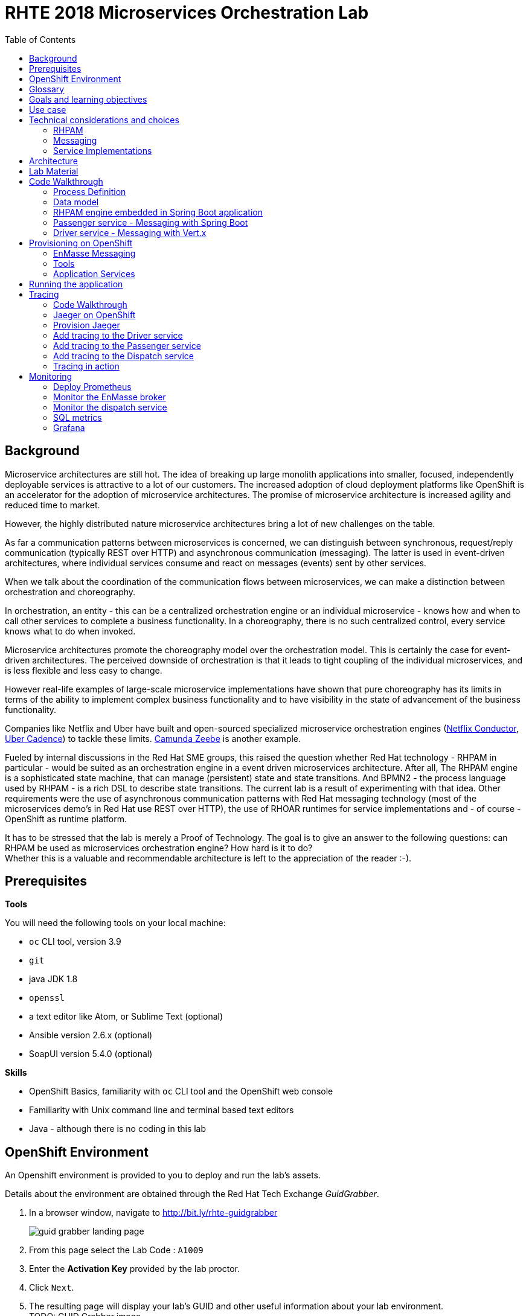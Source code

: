 :scrollbar:
:data-uri:
:toc2:

= RHTE 2018 Microservices Orchestration Lab

== Background

Microservice architectures are still hot. The idea of breaking up large monolith applications into smaller, focused, independently deployable services is attractive to a lot of our customers. The increased adoption of cloud deployment platforms like OpenShift is an accelerator for the adoption of microservice architectures. The promise of microservice architecture is increased agility and reduced time to market.

However, the highly distributed nature microservice architectures bring a lot of new challenges on the table.

As far a communication patterns between microservices is concerned, we can distinguish between synchronous, request/reply communication (typically REST over HTTP) and asynchronous communication (messaging). The latter is used in event-driven architectures, where individual services consume and react on messages (events) sent by other services.

When we talk about the coordination of the communication flows between microservices, we can make a distinction between orchestration and choreography.

In orchestration, an entity - this can be a centralized orchestration engine or an individual microservice - knows how and when to call other services to complete a business functionality. In a choreography, there is no such centralized control, every service knows what to do when invoked.

Microservice architectures promote the choreography model over the orchestration model. This is certainly the case for event-driven architectures. The perceived downside of orchestration is that it leads to tight coupling of the individual microservices, and is less flexible and less easy to change.

However real-life examples of large-scale microservice implementations have shown that pure choreography has its limits in terms of the ability to implement complex business functionality and to have visibility in the state of advancement of the business functionality.

Companies like Netflix and Uber have built and open-sourced specialized microservice orchestration engines (https://netflix.github.io/conductor[Netflix Conductor], https://github.com/uber/cadence[Uber Cadence]) to tackle these limits. https://zeebe.io[Camunda Zeebe] is another example.

Fueled by internal discussions in the Red Hat SME groups, this raised the question whether Red Hat technology - RHPAM in particular - would be suited as an orchestration engine in a event driven microservices architecture. After all, The RHPAM engine is a sophisticated state machine, that can manage (persistent) state and state transitions. And BPMN2 - the process language used by RHPAM - is a rich DSL to describe state transitions. The current lab is a result of experimenting with that idea. Other requirements were the use of asynchronous communication patterns with Red Hat messaging technology (most of the microservices demo's in Red Hat use REST over HTTP), the use of RHOAR runtimes for service implementations and - of course - OpenShift as runtime platform.

It has to be stressed that the lab is merely a Proof of Technology. The goal is to give an answer to the following questions: can RHPAM be used as microservices orchestration engine? How hard is it to do? +
Whether this is a valuable and recommendable architecture is left to the appreciation of the reader :-).

== Prerequisites

*Tools*

You will need the following tools on your local machine:

* `oc` CLI tool, version 3.9
* `git`
* java JDK 1.8
* `openssl`
* a text editor like Atom, or Sublime Text (optional)
* Ansible version 2.6.x (optional)
* SoapUI version 5.4.0 (optional)

*Skills*

* OpenShift Basics, familiarity with `oc` CLI tool and the OpenShift web console
* Familiarity with Unix command line and terminal based text editors
* Java - although there is no coding in this lab

== OpenShift Environment

An Openshift environment is provided to you to deploy and run the lab's assets.

Details about the environment are obtained through the Red Hat Tech Exchange _GuidGrabber_.

. In a browser window, navigate to http://bit.ly/rhte-guidgrabber
+
image::images/guid_grabber_landing_page.png[]
. From this page select the Lab Code : `A1009`
. Enter the *Activation Key* provided by the lab proctor.
. Click `Next`.
. The resulting page will display your lab’s GUID and other useful information about your lab environment. +
TODO: GUID Grabber image
. When you are completely done with your lab environment, please click `Reset Workstation` so that you can move on to the next lab. If you fail to do this, you will be locked into the GUID from the previous lab.
+
NOTE: Clicking Reset Workstation will not stop or delete the lab environment.

TODO: Lab virtual machine access

== Glossary

*RHPAM*: Red Hat Process Automation Manager. Open-source business automation platform that combines business process management (BPM), case management, business rules management, and resource planning. Current version 7.0.2.

*Process Server*: the execution server component of RHPAM.

*RHOAR*: Red Hat OpenShift Runtimes. A collection of runtimes, including WildFly Swarm, Spring Boot, Eclipse Vert.x and Node.js, designed to run on OpenShift. RHOAR provides a prescriptive approach to cloud-native development on OpenShift.

*EnMasse*: EnMasse is an open source project for managed, self-service messaging on OpenShift. It powers the https://www.redhat.com/en/explore/amq-online[Red Hat AMQ Online] offering.

== Goals and learning objectives

* Leverage RHPAM as a lightweight, embedded service orchestrator.
* Learn how to provide messaging functionality in Spring Boot and Vert.x applications.
* Learn how to add distributed tracing to Spring Boot and Vert.x applications.

== Use case

The use case for this lab is a fictitious start-up, Acme, launching a taxi-hailing application, Acme Ride. The application is developed in a microservices architecture style, using a mix of synchronous and asynchronous communication patterns between the different services and components of the application.

In the context of this lab, we will focus on a tiny part of the overall solution, involving the following services:

* _Passenger service_: is the main gateway for the passenger mobile app. Through the mobile application a passenger can request and follow up on a ride.
* _Driver service_, acts as the main gateway for the driver mobile app. Through the mobile app, a driver can accept and manage a ride.
* _Dispatch service_: orchestrates the communication flow between the passenger, driver service and other services. Maintains the state of the ride entity (_single writer_ principle)

NOTE: The _Single Writer_ Principle is often used in microservice and event-driven architectures. The idea is that a single service is responsible for maintaining the state of an entity. Other services are kept up to date by subscribing to events that the Single Writer emits whenever the state of the entity changes. Subscribers typically maintain a read-only view of the entity.

== Technical considerations and choices

* The services in this lab are developed using RHOAR runtimes (Spring Boot, Vert.x)
* The services used in this lab (Passenger service, Driver service, Dispatch service) communicate by sending and consuming messages to and from topics deployed on a message broker.
* The _Ride_ entity encapsulates the state of a ride. The entity is owned by the dispatch service.
* The dispatch server uses the RHPAM process engine to coordinate the message flow between the services and advance the state of the Ride entity.
* The Ride entity is stored in a relational database. +
To keep things simple, the entity is stored in the database schema used by the RHPAM engine.
* The Passenger and Driver service implementations used in this lab are mock implementations. They do however send and consume messages in order to mimick the message flow between the services.

=== RHPAM

When it comes to leveraging the RHPAM engine in a microservice, there are several possibilities. We could use the Process Server as is, but Process Server being a general use business process execution server, it seems a bit heavy-weight for what we need. In the end, the fact that the Dispatch service uses a process engine should be an implementation detail. If we use Process Server as such, the API (be it REST or JMS) would leak to client services, which have to know about Process Server specific things like deployment id's, process instance id's, specific payload structures etc...

The RHPAM engine can also be embedded in a stand-alone application. The community provides Spring Boot starters to make that task easier.

For this lab however, we decided to integrate the engine from scratch in a Spring Boot application. This is not only a great learning exercise (if you're into that of course), but also gives maximum flexibility to provide just the components needed to sustain the use case.

Our embedded engine uses Narayana as transaction manager, PostgreSQL for the database and Quartz to manage persistent timers.

The next decision to make is how to package or deploy the process definition. Process Server and the KIE Spring Boot starters leverage the _Deployment Service_, which relies on _Maven_ to download and deploy the kjar(s) containing the business process and other assets at runtime. The main drawback here is the dependency on a Maven repository like Nexus at runtime (or at build time, but then you have to make sure that the kjar and its dependencies are injected in a local maven repo in the application image). +
Specifically for this lab, we wanted to avoid a dependency on a Nexus installation.

As an alternative, the business process definition (and other assets if required) can be bundled into the application itself. This is the approach chosen for this lab. +
The main downside here is that the design of the process definition needs to be done in Business Central (as we don't really support the Eclipse based designer any more), which requires frequent roundtripping between Business Central and the application source code.

NOTE: Another possibility would have been to declare the kjar as a dependency in the _pom.xml_ file of the Spring Boot application. However, it turns out that the class responsible for deploying the kjar from the classpath (`org.drools.compiler.kie.builder.impl.ClasspathKieProject`) does not understand the particular structure of a Spring Boot fat jar - where the dependencies are packaged in the BOOT-INF/lib folder inside the fat jar - and hence cannot load a kjar from the fat jar.

=== Messaging

When it comes to messaging, again some choices have to be made. In a Java world, JMS would be the first choice. However JMS only specifies an API, not the message format or wire protocol. With other words, JMS is not interoperable, even not between broker implementations. In a polyglot microservices world this is a huge drawback.

AMQP on the other hand also defines the message format and wire protocol, making it interoperable between platforms and languages.

Brokers like AMQ 7, a high-performance messaging implementation based on ActiveMQ Artemis, support multiple protocols, including AMQP, and offer a JMS client as well. With other words, a Java client can use the AMQ 7 JMS client - which uses the OpenWire protocol - to send messages to queue on a AMQ 7 broker, to be consumed by a AMQP client written in e.g. .Net or Ruby.

The _qpid-jms_ project provides a JMS API on top of AMQP. When using this library, the client uses a familiar JMS API to produce or consume messages, on top of the AMQP protocol. The _qpid-jms_ library is fully JMS 2.0 compatible, and supports shared and durable subscriptions.

At the moment of writing, Red Hat does only provide _Tech Preview_ images for AMQ 7. On the other hand there is the EnMasse project, which powers the AMQ Online offering hosted on OpenShift. http://enmasse.io[EnMasse] is an open source project for managed, self-service messaging on OpenShift. EnMasse can be used for many purposes, such as moving your messaging infrastructure to the cloud without depending on a specific cloud provider, building a scalable messaging backbone for IoT, or just as a cloud-ready version of a message broker. The last point is exactly what we need for this lab.

EnMasse can provision different types of messaging depending on your use case. A user can request messaging resources by creating an Address Space.

EnMasse currently supports a _standard_ and a _brokered_ address space type, each with different semantics.

*Standard Address Space*

The standard address space type is the default type in EnMasse, and is focused on scaling in the number of connections and the throughput of the system. It supports AMQP and MQTT protocols. This address space type is based on open source projects such as [Apache ActiveMQ Artemis](https://activemq.apache.org/artemis/) and [Apache Qpid Dispatch Router](https://qpid.apache.org/components/dispatch-router/index.html) and provides elastic scaling of these components.

image::images/enmasse_overall_view.png[]

*Brokered Address Space*

The brokered address space type is the "classic" message broker in the cloud which supports AMQP, CORE, OpenWire, and MQTT protocols. It supports JMS with transactions, message groups, selectors on queues and so on. These features are useful for building complex messaging patterns. This address space is also more lightweight as it features only a single broker and a management console.

image::images/enmasse_brokered_view.png[]

In this lab, we use the brokered address space.

=== Service Implementations

The applicaton services use the RHOAR runtimes. The Ride service and Dispatch service are implemented with Spring Boot, the Driver service uses Vert.x. The versions used are aligned to the current release of RHOAR.
The choice to use two different runtimes was done on purpose to explore how messaging and in particular AMQP can be used on top of these runtimes. It is planned for further iterations of this lab to also leverage Thorntail (aka WildFly Swarm) and Fuse (Camel on Spring Boot).

== Architecture

The runtime architecture of the lab looks like:

image::images/presentation_runtime_topology.png[]

*Message data model*

The message payload is kept deliberately very simple. Messages are JSON objects, with a generic structure:

----
{
  "messageType": "RideRequestedEvent",
  "id": "19ad5b0b-286b-41bb-86e3-474fbff0a3aa",
  "traceId": "907b52ca-5fe1-4f89-909f-79803eb6af62",
  "sender": "PassengerService",
  "timestamp": 1521148332397",
  "payload":{}
 }
----

* messageType: the type of the message. In general a distinction is made between Commands and Events. Commands tell the recipient to do something (e.g. _AssignDriverCommand, HandlePaymentCommand_). Events inform interested parties that something happened, so that they can act on it (_DriverAssignedEvent, RideStartedEvent_).
* id: unique id per message.
* traceId: unique id that is passed along with messages through the entire functional message flow.For tracing purposes.
* sender: originating service
* timestamp: timestamp when the message was created
* payload: a JSON object representing the proper payload of the message. This will be different depending on the message type.

In the lab, we'll implement the following message flows:

image::images/rhte-message-flow.png[]

*Topics*

AMQ 7 has a powerful and flexible addressing model, that comprises three main concepts: addresses, queues and routing types. An address represents a messaging endpoint. Within the configuration, an address is given a unique name, 0 or more queues, and a routing type. +
The routing type determines how messages are distributed amongst its queues.

* _anycast_: messages are routed to a single queue within the matching address, in a point-to-point manner.
* _multicast_ : messages are routed to every queue within the matching address, in a publish-subscribe manner.

image::images/artemis_addressing_anycast.png[]

image::images/artemis_addressing_multicast.png[]

The AMQ 7 address model maps nicely to the JMS concepts of queues and topics.

For an event-driven system as the one that is implemented in this lab, pubish/subscribe topics is generally what you want, as there are typically several services that are interested in a particular type of event. How to map event types to topics? This can vary from 1 topic for all event types to a separate topic per event type, or any variations in between. For the lab, we tried to segment per domain and per event class (event or command). So we ended up with 5 topics: _topic-ride-event_, _topic-driver-command_, _topic-driver-event_, _topic-passenger-command_ and _topic-passenger-event_. +
The downside of this approach is that message consumers need to filter on the specific event types that they are interested in.

*Messaging Protocol*

All services in the application use the AMQP protocol over SSL/TLS (amqps) for communication with the broker. We use one-way SSL - the clients authenticate with username/password.

== Lab Material

The lab material is hosted on GitHub, at the following URL:

`https://github.com/gpte-rhte2018-msa-orchestration`

The material consists of a number of git repositories:

* *dispatch-service* : the source code for the dispatch service.
* *driver-service* : the source code for the driver service.
* *passenger-service* : the source code for the passenger service.
* *dispatch-service-kjar* : a kjar that contains the process definition used in the dispatch service. Note that in this lab we do not use this kjar - the process definition was copied into the dispatch service.
* *installation* : Ansible playbooks to install the different components on OpenShift and OPenShift resource files.
* *soapui* : SoapUI project to generate load in the system.

Create a folder on your workstation, and using `git`, clone the different projects into the folder.

NOTE: We highly encourage you to review the source code of the different services. However, please do not import the source code into an IDE during this lab (a text editor like Atom or Sublime is fine). Doing so will cause the IDE to try to build the code, and start downloading missing Maven dependencies. Considering the number of participants in this lab today, this will consume way too much bandwith.

== Code Walkthrough

=== Process Definition

The orchestration logic in the Dispatch service is implemented as a BPMN2 process. From a functional point of view, the orchestration is as follows:

* The Dispatch service receives a _RideRequestedEvent_ message from the _topic-ride-event_ topic.
* A _DispatchDriverCommand_ is sent to the _topic-driver-command_ topic.
* The service waits for a _DriverDispatchedEvent_ from the _topic-driver-event_ topic.
* If a _DriverDispatchedEvent_ is not received within 5 minutes, the state of the Ride is set to _expired_. A _RideExpiredEvent_ is sent to the _topic-ride-event_ queue.
* As long as the ride did not start, the passenger can cancel the ride. The service waits on a _RideCanceledEvent_ from the _topic-ride-event_ topic, or a _RideStartedEvent_ form the _driver-event-topic_, whichever comes first.
* If a _RideCanceledEvent_ is received, the status of the ride is set to _canceled_. +
The passenger will have to pay a penalty (this part is not implemented)
* If a _RideStartedEvent_ is received, the status of the ride is set to
_started_ and the service waits for a _RideEndedEvent_.
* If a _RideEndedEvent_ is received, a _HandlePaymentCommand_ message is sent to the _topic-passenger-command_ topic. The status of the ride is set to _ended_.

Note that several other use cases are currently not implemented in the lab:

* The driver can cancel a ride
* The passenger can cancel a ride before the ride is assigned to a driver.

The process diagram looks like:

image::images/dispatch_process_2.png[]

* _Signal_ event nodes are used to model the fact that the process is waiting for a certain type of message. When the service receives a message, it finds the relevant process instance, and signals the process. +
From a conceptual view it would have been more logical to use BPMN _Message_ event nodes rather than signal nodes. However, Message event nodes are broken in the current version of RHPAM (will be fixed in the next release).
* Signal nodes are wait states, so at each signal the state of the process instance is saved in the database.
* The data model for the process is very simple: the process instance only keeps track of the _rideId_ and the _traceId_ for the ride. The _assign_driver_expire_duration_ process variable is the delay after which the timer fires.
+
image::images/dispatch_process_variables.png[]
+
image::images/dispatch_process_timer_2.png[]
* The process uses two custom _WorkItemHandlers_.
** The _Assign Driver_ and _Handle Payment_ nodes use the _SendMessage_ WorkItemHandler. The implementation sends a message of specified type to the specified destination.
+
image::images/dispatch_process_send_message_2.png[]
+
image::images/dispatch_process_send_message_data_io.png[]
** The _Ride Request Expired_, _Driver Assigned_, _Ride_Started_, _Ride_Ended_ and _Passenger Canceled_ nodes uses the _UpdateRide_ WorkItemHandler, whose implementation updates the status of the Ride entity.
+
image::images/dispatch_process_update_ride_2.png[]
+
image::images/dispatch_process_update_ride_data_io.png[]

=== Data model

The state of a Ride is captured in the `Ride` entity.

----
@Entity
@SequenceGenerator(name="RideSeq", sequenceName="RIDE_SEQ")
@Table(name = "Ride")
public class Ride {

    @Id
    @GeneratedValue(strategy = GenerationType.AUTO, generator="RideSeq")
    private long id;

    private String rideId;

    private String pickup;

    private String destination;

    private int status;

    private BigDecimal price;

    private String passengerId;

    private String driverId;

    //getter and setters
    [...]
----

The `Ride` entity is stored in the RHPAM database (this is done is this lab to keep things simple). The `Ride` entity is added to the list of persistent classes in `META-INF/jbpm-persistence.xml`.

The `com.acme.ride.dispatch.dao.RideDao` class handles `Ride` entity CRUD operations.

The `rideId` property is used as correlation key when starting an instance of the dispatch service process.

=== RHPAM engine embedded in Spring Boot application

Setting up the embedded RHPAM engine requires to pay attention to a number of components required for the correct functioning of the engine.

* JTA Transaction manager.
** The transaction manager used is _Narayana_, the transaction manager from WildFly and EAP.
** The Spring Boot project provides a starter for Narayana, but it does not support datasource connection pools.
** The Snowdrop project, the upstream of the RHOAR Spring Boot engineering efforts, has an alternative Narayana Spring Boot starter which does supports connection pools with Apache DPCP2.
** The Narayana transaction manager configuration properties are prefixed with `narayana`.
+
----
narayana.transaction-manager-id=1
narayana.default-timeout=120
----
+
Note that for correct transaction recovery behavior, each Narayana transaction manager instance must be started with a unique id. Also, the transaction logs should be written to a persistent data volume. These functionalities have not been implemented for this lab.
+
** The Narayana DBCP2 pool configuration properties are prefixed with `narayana.dbcp`:
+
----
narayana.dbcp.enabled=true
narayana.dbcp.defaultAutoCommit=false
----
+
----
narayana.dbcp.max-total=20
----

* Datasources:
** The RHPAM engine uses a JTA managed XA datasource. When using Quartz to hande persistent timers, you also need to provide a non-managed datasource for Quartz.
** The managed and the unmanaged datasources use a datasource connection pool powered by the Apache DBCP2 library.
** The datasources are configured in the `com.acme.ride.dispatch.DataSourceConfiguration` class.
** The datasource configuration properties are prefixed with `spring.datasource`:
+
----
spring.datasource.username=jboss
spring.datasource.password=jboss
spring.datasource.url=jdbc:postgresql://${postgresql.host}:5432/rhpam
----
** The datasource connection pool configuration properties for the unmaged datasource are prefixed with `spring.datasource.dbcp2`
+
----
spring.datasource.dbcp2.default-auto-commit=false
spring.datasource.dbcp2.max-total=5
spring.datasource.dbcp2.max-idle=5
----

* JPA
** The RHPAM engine uses JPA for everything persistence related. The JPA provider is Hibernate.
** The Spring beans for JTA - `EntityManagerFactory, PersistenceUnitManager, JpaVendorAdapter` - are configured in the `com.acme.ride.dispatch.JpaConfiguration` class.
** Hibernate configuration properties are prefixed with `spring.jpa.properties.hibernate`:
+
----
spring.jpa.properties.hibernate.dialect=org.hibernate.dialect.PostgreSQLDialect
spring.jpa.properties.hibernate.transaction.jta.platform=org.hibernate.service.jta.platform.internal.JBossStandAloneJtaPlatform
spring.jpa.properties.hibernate.id.new_generator_mappings=false
spring.jpa.properties.hibernate.hbm2ddl.auto=validate
spring.jpa.properties.hibernate.show_sql=false
spring.jpa.properties.hibernate.connection.release_mode=after_statement
----

* Quartz
** By default the RHPAM engine uses a `java.util.concurrent.ScheduledThreadPoolExecutor` to schedule timers and jobs, which will not survive an application restart. To use persistent timers, EJB Timers can be used in a JEE environment. In a non JEE environment, Quartz should be used.
** The Quartz scheduler is automatically created by the RHPAM engine if a system property `org.quartz.properties` is set pointing to a Quartz configuration file. See the `jbpm-quartz.properties` file in the `etc` folder of the source code for the quartz properties file used.
** `com.acme.ride.dispatch.QuartzConnectionProvider` is a Spring aware datasource connection provider for Quartz.

* RHPAM engine
** The RHPAM engine is configured in the `com.acme.ride.dispatch.JbpmConfiguration` class.
** The `RuntimeEnvironment` is of type `DEFAULT_KJAR_CL`, which expects to find the `kmodule.xml` descriptor and the KIE Base assets on the classpath. +
The `kmodule.xml` descriptor and the dispatch process definition are bundled in the application jar.
** The `RuntimeManager` uses `PER_PROCESS_INSTANCE` runtime strategy.
** The `ExecutorService` is enabled by default, and configured with properties prefixed with `jbpm`.
** WorkItemHandler instances are registered in the `registerableItemsFactory` method.
** Spring specialized implementations of `org.drools.persistence.api.TransactionManager` and `org.jbpm.shared.services.impl.TransactionalCommandService` are used that can work with a Spring managed transaction manager and entity manger factory.

* JMS: the JMS layer is configured is the same way as in the passenger service. Details can be found in the next paragraph.
** The JMS Messaglisteners `DriverAssignedEventMessageListener`, `PassengerCanceledEventMessageListener` and `RideEventsMessageListener` interact with the RHPAM engine through the ksession API. This interaction occurs in a transactional context, managed by Spring's `TransactionTemplate`.
+
----
    TransactionTemplate template = new TransactionTemplate(transactionManager);
    template.execute((TransactionStatus s) -> {
        [...]
    });
----
** When a `RideRequestedEvent` is processed by the `RideEventsMessageListener`, a `Ride` entity is created and persisted in the the database. A dipatch process instance is created with the ride id as correlation key.
** When the process instance needs to be signaled, the process intance is obtained through its correlation id. This avoids to have to manage process instance ids.
+
----
    CorrelationKey correlationKey = correlationKeyFactory.newCorrelationKey(rideId);
    TransactionTemplate template = new TransactionTemplate(transactionManager);
    template.execute((TransactionStatus s) -> {
        RuntimeEngine engine = runtimeManager.getRuntimeEngine(CorrelationKeyContext.get(correlationKey));
        KieSession ksession = engine.getKieSession();
        try {
            ProcessInstance instance = ((CorrelationAwareProcessRuntime) ksession).getProcessInstance(correlationKey);
            ksession.signalEvent("PassengerCanceled", null, instance.getId());
            return null;
        } finally {
            runtimeManager.disposeRuntimeEngine(engine);
        }
    });
----

* WorkItemHandlers
** `MessageSenderWorkItemHandler` : sends message to a destination using Spring's `JmsTemplate`. The message type and destination are set by workitem parameters.
** `UpdateRideWorkItemhandler` : updates the state of the `Ride` entity. The Ride id and status are set by workitem parameters.

=== Passenger service - Messaging with Spring Boot

The passenger service is implemented with Spring Boot. Actually this is not a real implementation of business functionality, but rather a service mock.

The implementation is very simple. The application exposes a REST endpoint, which when called will send 1 or more `RideRequestedEvent` messages to the `topic-ride-event` topic. There is additional logic to support the passenger cancelation scenario. In that case a `PassengerCanceledEvent` message is sent to to the `topic-passenger-event` when a `DriverAssignedEvent` message has been received from the `topic-driver-event` topic.

AMQP messaging on Spring Boot is made easy with the `amqp-10-jms-spring-boot-starter` component. This component provides auto-configuration of a JMS ConnectionFactory using the Qpid JMS AMQP 1.0 client as the underlying transport. The QPID JMS AMQP 1.0 library provides a JMS API on top of the AMQP protocol, which allows to use familiar JMS APIs on top of AMQP. The latest version of the `amqp-10-jms-spring-boot` component has built-in support for JMS resource pooling.

The Spring framework has excellent support for JMS. It provides the `JmsTemplate` to easily send messages and the `@JmsListener` annotation to mark methods as message consumers.

The `amqp-10-jms-spring-boot` autostarter confguration properties are prefixed with `amqphub.amqp10jms.` and `amqphub.amqp10jms.pool.`). Spring JMS confiuration properties are prefixed with `spring.jms`:

----
amqphub.amqp10jms.remote-url=amqps://${amqp.host}:${amqp.port}?${amqp.query}
amqphub.amqp10jms.username=user
amqphub.amqp10jms.password=password
amqphub.amqp10jms.pool.enabled=true
amqphub.amqp10jms.pool.explicit-producer-cache-size=10
amqphub.amqp10jms.pool.use-anonymous-producers=false

spring.jms.pub-sub-domain=True
spring.jms.transacted=True
spring.jms.subscription-shared=True
spring.jms.subscription-durable=True

spring.jms.listener.concurrency=20
spring.jms.listener.max-concurrency=20
----

For the use case in the lab some additional configuration is required to support transacted sessions, and shared, durable subscribers. This is done in the `PassengerServiceJmsConfiguration` class, which provides custom configured instances of `JMSTemplate` and `DefaultJmsListenerContainerFactory`:

----
    @Bean
    public DefaultJmsListenerContainerFactory jmsListenerContainerFactory(
            DefaultJmsListenerContainerFactoryConfigurer configurer,
            ConnectionFactory connectionFactory) {
        DefaultJmsListenerContainerFactory factory = new DefaultJmsListenerContainerFactory();
        factory.setSubscriptionShared(subscriptionShared);
        factory.setSubscriptionDurable(subscriptionDurable);
        configurer.configure(factory, connectionFactory);
        return factory;
    }

    @Bean
    public JmsTemplate jmsTemplate(ConnectionFactory connectionFactory) {
        JmsTemplate jmsTemplate = new JmsTemplate(connectionFactory);
        jmsTemplate.setPubSubDomain(this.jmsProperties.isPubSubDomain());
        jmsTemplate.setSessionTransacted(transacted);
        return jmsTemplate;
    }
----

Sending messages is simply a matter of using the appropriate method on the `JMSTemplate` instance. If the payload is `String`, a JMS `TextMessage` is sent.


----
    @Autowired
    private JmsTemplate jmsTemplate;

    @Value("${sender.destination.ride-requested}")
    private String destination;

    public void send(Message<RideRequestedEvent> msg) {
        try {
            String json = new ObjectMapper().writeValueAsString(msg);
            jmsTemplate.convertAndSend(destination, json);
            log.debug("Sent 'RideRequestedEvent' message for ride " + msg.getPayload().getRideId());
        } catch (JsonProcessingException e) {
            log.error("Error transforming message to json " + msg, e);
            throw new RuntimeException(e);
        }
    }
----

To consume messages, a method is annotated with `@JmsListener` specifying the destination name, and the subscription name in case of shared and/or durable subscriptions. The method will be called whenever a message is consumed from the topic or queue, with the payload of the message (a `String` in the case of a `TextMessage`) as parameter.

----
    @JmsListener(destination = "${listener.destination.driver-assigned}", subscription= "${listener.subscription.driver-assigned}")
    public void processMessage(String messageAsJson) {

        [...]
    }
----

The `spring.jms.listener.concurrency` and `spring.jms.listener.max-concurrency` properties in the application configuration define the pool settings for the message consumers.

=== Driver service - Messaging with Vert.x

The driver service is implemented in Vert.x. Actually this is not a real implementation of business functionality, but rather a service mock.

The implementation is quite simple. The service listens for `AssignDriverCommand` messages on the `topic-driver-command` topic. Upon consumption of a message, it sends a `DriverAssignedEvent` to the `topic-driver-event` queue. After a random delay a `RideStartedEvent` message is sent to the `topic-ride-event` topic. After another delay, a `RideEndedEvent` is sent to the `topic-ride-event` topic. +
There is some additional logic to support other scenario's (passenger cancels the ride, driver cannot be assigned).

There is no particular reason to use Vert.x for the implementation, other than that it gives the opportunity to experiment with messaging on Vert.x

From a architectural point of view, the application is composed of four verticles:

* MessageConsumerVerticle: listens for messages on the `topic-driver-command` queue.
* MessageProducerVerticle: sends messages to the `topic-driver-event` and `topic-ride-event` topics.
* MainVerticle: application starting point, manages the lifecycle of the other verticles.
* RestApiVerticle: implements the REST endpoint for the health check.

The ConsumerVerticle and ProducerVerticle communicate over the Vert.x event bus.

Vert.x provides the Vert.x AMQP Bridge component, which provides AMQP 1.0 producer and consumer support via a bridging layer implementing the Vert.x event bus MessageProducer and MessageConsumer APIs on top of Vert.x Proton. Vert.x proton is a thin wrapper over the Apache Qpid Proton AMQP 1.0 library. +
In other words, if you use the AMQP Bridge component, once the bridge is set up, as a developer you can use the simple Vert.x event bus API to consume and send messages, without having to deal with the lower level Qpid Proton APIs.

The AMQP bridge is configured in the `start` method of the `ConsumerVerticle`:

----
    @Override
    public void start(Future<Void> startFuture) throws Exception {
        AmqpBridgeOptions bridgeOptions = new AmqpBridgeOptions();
        //Handle SSL
        bridgeOptions.setSsl(config().getBoolean("amqp.ssl"));
        bridgeOptions.setTrustAll(config().getBoolean("amqp.ssl.trustall"));
        bridgeOptions.setHostnameVerificationAlgorithm(!config().getBoolean("amqp.ssl.verifyhost") ? "" : "HTTPS");
        bridgeOptions.setReplyHandlingSupport(config().getBoolean("amqp.replyhandling"));
        // Java Truststore
        if (!bridgeOptions.isTrustAll()) {
            JksOptions jksOptions = new JksOptions()
                    .setPath(config().getString("amqp.truststore.path"))
                    .setPassword(config().getString("amqp.truststore.password"));
            bridgeOptions.setTrustStoreOptions(jksOptions);
        }
        // Create the bridge
        bridge = AmqpBridge.create(vertx, bridgeOptions);
        String host = config().getString("amqp.host");
        int port = config().getInteger("amqp.port");
        String username = config().getString("amqp.user", "anonymous");
        String password = config().getString("amqp.password", "anonymous");
        //Start the bridge
        bridge.start(host, port, username, password, ar -> {
            if (ar.failed()) {
                log.warn("Bridge startup failed");
                startFuture.fail(ar.cause());
            } else {
                log.info("AMQP bridge to " + host + ":" + port + " started");
                bridgeStarted();
                startFuture.complete();
            }
        });
    }
----

Once the bridge is started, a consumer is created. The consumer is associated with a handler which is called when the consumer receives an AMQP message. The AMQP message is automatically transformed to a Vert.x `Message<JsonObject>` by the AMQP bridge:

----
    private void bridgeStarted() {
        MessageConsumer<JsonObject> consumer = bridge.<JsonObject>createConsumer(config().getString("amqp.consumer.driver-command"))
                .exceptionHandler(this::handleExceptions);
        consumer.handler(this::handleMessage);
    }

    private void handleMessage(Message<JsonObject> msg) {
        [...]
    }
----

The different elements of the JSON object correspond to various sections of the AMQP message:

----
{
  "body": "{\"messageType\":\"AssignDriverCommand\",\"id\":\"cb2b7216-832c-4b28-86eb-981ec3dd2637\",\"traceId\":\"03af65ee-d7c2-43ef-a9cb-343c519137cb\",\"sender\":\"DispatchService\",\"timestamp\":1535012681551,\"payload\":{\"rideId\":\"f7b32455-86da-46a5-9263-221f6d96459d\",\"pickup\":\"North Carolina Museum Of Art, Raleigh, NC 27607\",\"destination\":\"Wake Forest Historical Museum, Wake Forest, NC 27587\",\"price\":26.89,\"passengerId\":\"passenger188\"}}",
  "body_type": "value",
  "properties": {
    "to": "topic-driver-command",
    "message_id": "ID:e8dc2474-4de3-4a6f-91fc-cc28ce2d1ac6:1:1:1-4",
    "creation_time": 1535012681553
  },
  "header": {
    "durable": true
  },
  "application_properties": {
    "uber_$dash$_trace_$dash$_id": "36648af51f2072e3:d653a01c524925f9:c10319c831379c4e:1"
  },
  "message_annotations": {
    "x-opt-jms-dest": 1,
    "x-opt-jms-msg-type": 5
  }
}
----

In the ProducerVerticle, the brige is initialized in the same way. Producers are registered with the bridge as follows:

----
    private void bridgeStarted() {
        driverEventProducer = bridge.<JsonObject>createProducer(config().getString("amqp.producer.driver-event")).exceptionHandler(this::handleExceptions);
        rideEventProducer = bridge.<JsonObject>createProducer(config().getString("amqp.producer.ride-event")).exceptionHandler(this::handleExceptions);
        vertx.eventBus().consumer("message-producer", this::handleMessage);
    }
----

The producer takes a `JsonObject` as payload. The structure of the JsonObject should reflect the structure of the AMQP message.

----
    private void sendMessageToTopic(JsonObject body, MessageProducer<JsonObject> messageProducer) {
        JsonObject amqpMsg = new JsonObject();
        amqpMsg.put(AmqpConstants.BODY_TYPE, AmqpConstants.BODY_TYPE_VALUE);
        amqpMsg.put(AmqpConstants.BODY, body.toString());
        JsonObject annotations = new JsonObject();
        byte b = 5;
        annotations.put("x-opt-jms-msg-type", b);
        amqpMsg.put(AmqpConstants.MESSAGE_ANNOTATIONS, annotations);
        messageProducer.send(amqpMsg);
    }
----

The `x-opt-jms-msg-type` AMQP message annotation is meant for consumers of this message. If the consumer uses the Apache QPID JMS client - as is the case with the passenger service and the driver service - the `x-opt-jms-msg-type`
annotation determines how the AMQP message will be transformed to a JMS message. If the annotation is set and its value is 5, the AMQP message will be consumed as a JMS `TextMessage` rather than the default `ObjectMessage`.

The Vert.x AMQP bridge is pretty convenient, and easy to use. The biggest downside is that is does not support all the messaging styles that a JMS 2.0 client supports. For example, there is no support for shared or durable subscriptions. +
In practice this means that scaling out consumers is problematic, as all instances will receive all the messages
posted on a topic and so your consumers must be idempotent. And when the instance dies, messages will be lost.

Some ways to work around this :

* Use the AMQP client APIs directly rather than the abstractions provided by the Vert.x AMQP bridge and Vert.x Proton. Note that these low-level APIs are not necessarily easy to work with.
* Use Artemis broker server side configuration to preconfigure queues with public-subscribe behaviour (more details at https://activemq.apache.org/artemis/docs/2.0.0/address-model.html)
* Use QPID JMS rather than Vert.x AMQP bridge.

== Provisioning on OpenShift

=== EnMasse Messaging

As mentioned above, EnMasse comes with two address spaces, standard and brokered. In this lab, we use a brokered address space.

EnMasse also requires at least one authentication service to be deployed. The authentication service can be _none_, _standard_ or _external_. +
The _standard_ authentication service leverages Keycloak (the upstream project of Red Hat SSO).
The _none_ authentication service is an allow-all mocked out authentication service.

For this lab we will use the none authentication service. The main reason is that the capacity of the environment in OpenShift is limited, and the none authentication service pod is a lot easier on resources compared to Keycloak.

You will find here two alternatives to provision EnMasse in the OpenShift environment, manual or through an Ansible playbook. The manual method only requires the OpenShift `oc` command line client. The Ansible playbook requires ansible, and the `oc` client. You also need `openssl` to generate certificates.

==== EnMasse installation

. Make sure you are logged with the `oc` client into your OpenShift environment.
. In a terminal, change directory to the folder where you cloned the `installation` project of the lab material.
. Create a project on OpenShift. The project name has to be unique within the OpenShift cluster, so use `enmasse-` suffixed with your name or another unique identifier.
+
----
$ export $ENMASSE_PRJ=enmasse-<unique suffix>
$ oc new-project $ENMASSE_PRJ
----
* Note the usage of the `ENMASSE_PRJ` environment variable. As long as you stay in the same terminal window, you can reuse the environment variable in other commands. This should make copy-paste from the lab instructions more convenient.
. Create service accounts for the EnMasse address space controller and agent controller:
+
----
$ oc create sa enmasse-admin -n $ENMASSE_PRJ
$ oc create sa address-space-admin -n $ENMASSE_PRJ
----
. Give project admin rights to the `enmasse-admin` and `address-space-admin` service accounts
+
----
$ oc adm policy add-role-to-user admin system:serviceaccount:$ENMASSE_PRJ:enmasse-admin -n $ENMASSE_PRJ
$ oc adm policy add-role-to-user admin system:serviceaccount:$ENMASSE_PRJ:address-space-admin -n $ENMASSE_PRJ
----
. Create a self-signed certificate for the `none` authentication service
+
----
$ openssl genrsa -out /tmp/none-auth.ca.key 2048
$ openssl req -new -x509 -days 1100 -key /tmp/none-auth.ca.key -subj "/O=io.enmasse/CN=none-authservice.$ENMASSE_PRJ.svc.cluster.local" -out /tmp/none-auth.ca.crt
$ openssl req -newkey rsa:2048 -nodes -keyout /tmp/none-auth.key -subj "/O=io.enmasse/CN=none-authservice.$ENMASSE_PRJ.svc.cluster.local" -out /tmp/none-auth.csr
$ openssl x509 -req -extfile <(printf subjectAltName=DNS:none-authservice.$ENMASSE_PRJ.svc.cluster,DNS:none-authservice.$ENMASSE_PRJ.svc,DNS:none-authservice) -days 1100 -in /tmp/none-auth.csr -CA /tmp/none-auth.ca.crt -CAkey /tmp/none-auth.ca.key -CAcreateserial -CAserial /tmp/none-auth.srl -out /tmp/none-auth.crt
----
. Create a secret with the certificate and the private key:
+
----
$ oc create secret tls none-authservice-cert --cert="/tmp/none-auth.crt" --key="/tmp/none-auth.key" -n $ENMASSE_PRJ
----
. Create the `none` authentication service.
+
----
$ oc apply -f openshift/enmasse/none-authservice/service.yaml -n $ENMASSE_PRJ
$ oc apply -f openshift/enmasse/none-authservice/deployment.yaml -n $ENMASSE_PRJ
----
. Create a self-signed certificate for the EnMasse broker
+
----
$ openssl genrsa -out /tmp/messaging.ca.key 2048
$ openssl req -new -x509 -days 1100 -key /tmp/messaging.ca.key -subj "/O=io.enmasse/CN=messaging.$ENMASSE_PRJ.svc.cluster.local" -out /tmp/messaging.ca.crt
$ openssl req -newkey rsa:2048 -nodes -keyout /tmp/messaging.key -subj "/O=io.enmasse/CN=messaging.$ENMASSE_PRJ.svc.cluster.local" -out /tmp/messaging.csr
$ openssl x509 -req -extfile <(printf subjectAltName=DNS:messaging.$ENMASSE_PRJ.svc.cluster.local,DNS:messaging.$ENMASSE_PRJ.svc.cluster,DNS:messaging.$ENMASSE_PRJ.svc,DNS:messaging) -days 1100 -in /tmp/messaging.csr -CA /tmp/messaging.ca.crt -CAkey /tmp/messaging.ca.key -CAcreateserial -CAserial /tmp/messaging.srl -out /tmp/messaging.crt
----
. Create a secret with the certificate and the private key:
+
----
$ oc create secret tls external-certs-messaging --cert="/tmp/messaging.crt" --key="/tmp/messaging.key" -n $ENMASSE_PRJ
----
. Create the brokered plan and resource configuration
+
----
$ oc apply -f openshift/enmasse/resource-definitions/resource-definitions.yaml -n $ENMASSE_PRJ
$ oc apply -f openshift/enmasse/plans/brokered-plans.yaml -n $ENMASSE_PRJ
----
. Deploy the address space controller
+
----
$ oc apply -f openshift/enmasse//address-space-controller/address-space-definitions.yaml -n $ENMASSE_PRJ
$ oc apply -f openshift/enmasse//address-space-controller/deployment.yaml -n $ENMASSE_PRJ
----
. Wait until the address controller pod is up and running. In the OpenShift console, the EnMasse project looks like:
+
image::images/enmasse_openshift_project.png[]
. Create the address space.
+
----
$ oc process -f openshift/enmasse/templates/address-space.yaml -p NAME=brokered-default -p NAMESPACE=$ENMASSE_PRJ -p TYPE=brokered -p PLAN=unlimited-brokered -p AUTHENTICATION_SERVICE=none | oc apply -n $ENMASSE_PRJ -f -
----
* This command creates a configmap with the address space definition in the enmasse project. The EnMasse address controllers watches the configmaps in the project, and upon discovery of a address space definition configmap will proceed and deploy the address space.
* In the case of a brokered address space, a single Artemis broker pod is deployed, as well as an address controller pod.
* The role of the address controller is equivalent to that of the address space controller, but for addresses: the controller watches configmaps in the namespace, and on detection of a address configuration configmap, proceeds to create the address on the broker. The address controller also hosts the EnMasse console.
. Wait until the broker and address controller pods are up and running. In the OpenShift console, the EnMasse project looks like:
+
image::images/enmasse_openshift_project_2.png[]
. Create the address for the `topic-ride-event` topic. One way to create addresses in EnMasse is by creating a configmap.
+
----
$ oc process -f openshift/enmasse/templates/address.yaml -p NAME=topic-ride-event -p ADDRESS=topic-ride-event -p NAMESPACE=$ENMASSE_PRJ -p ADDRESS_SPACE=brokered-default -p TYPE=topic -p PLAN=brokered-topic | oc apply -n $ENMASSE_PRJ -f -
----
+
* You can check that the creation of the address by looking at the contents of the configmap. If successful, the address controller adds `"status":{"isReady":true,"phase":"Active"}` to the JSON object in the configmap.
+
----
$ oc get configmap topic-ride-event -o template --template={{.data}} -n $ENMASSE_PRJ
----
+
.Sample Output
----
map[config.json:{"apiVersion":"enmasse.io/v1","kind":"Address","metadata":{"name":"topic-ride-event","namespace":"enmasse-bt","addressSpace":"brokered-default"},"spec":{"address":"topic-ride-event","type":"topic","plan":"brokered-topic"},"status":{"isReady":true,"phase":"Active"}}]
----
. Another way to create addresses is through the EnMasse web console.
* Get the URL of the console:
+
----
$ echo "https://$(oc get route console -o template --template {{.spec.host}} -n $ENMASSE_PRJ)"
----
* Alternatively, obtain the URL from route definition in the OpenShift console
* In a web browser navigate to the URL of the console. Accept the security exception for using self-signed certificates. The landing page of the console opens:
+
image::images/enmasse_console_landingpage.png[]
* Note that no login is required. This is because we use the `none` authentication service.
* Proceed to the `Addresses` tab. Click on the `Create` button at the top of the screen.
** Name the topic `topic-driver-command`, and seletc `topic` as the type.
** Click `Next` twice, and finally `Create` to create the address. The address is added to the addresses list in the console.
. Make sure you create the following addresses:
+
[cols="2",options="header"]
|=======================================
|Name|Type
|topic-ride-event|topic
|topic-driver-command|topic
|topic-driver-event|topic
|topic-passenger-command|topic
|topic-passenger-event|topic
|=======================================
+
image::images/enmasse_console_addresses.png[]


==== EnMasse Ansible installation

If you have Ansible installed, you can run the Ansible playbook provided in the lab material. The playbook performs the same steps as the manual install, including creating the address space and the addresses required for the lab.

. Make sure you are logged with the `oc` client into your OpenShift environment.
. In a terminal, change directory to the folder where you cloned the `installation` project of the lab material.
. Run the EnMasse playbook. Provide the name of the project where to install EnMasse as a parameter to the playbook. Remember, the project name should be unique within the cluster.
+
----
$ ENMASSE_PRJ=enmasse-<unique suffix>
$ cd ansible
$ ansible-playbook playbooks/enmasse.yml -e project_enmasse=$ENMASSE_PRJ
----
. Expect the playbook to run to completion without failures. Expected failures during the execution of the playbook are ignored by the playbook. What matters is that the `PLAY RECAP` summary at the end of the playbook output shows no failures.
+
image::images/enmasse_ansible_playbook.png[]
. In the case of an unexpected failure, try to find the root cause, and fix it. Run the playbook again. The playbook is idempotent, so it can be run several times if needed.
. Once the playbook has run successfully, check through the OPenShift Web Console and the EnMasse console that everything went as expected.

==== Installation review

Take a moment to review the EnMasse installation:

*Deployments*

image::images/enmasse_deployments.png[]

* address-space controller : manages address spaces.
* agent: manages addresses. Hosts the EnMasse console.
* broker: instance of a AMQ 7 broker. In the case of a standard address space, there is a single broker instance.
* none-authservice: the authentication service.

*Routes*

image::images/enmasse_routes.png[]

* console : route exposing the EnMasse console. Forwarded to the console service.
* messaging : external messaging route. Supports AMQP and OPENWIRE over SSL/TLS (amqps). Forwarded to the messaging service. When connecting a client from outside of OpenShift to the EnMasse broker, the connection URL will be something like `amqps://messaging-<enmasse-namespace>.<ocp-domain>:443` when using AMQP.

*Services*

image::images/enmasse_services.png[]

* broker : port 55671 - used for internal communication between EnMasse components
* console : exposes the EnMasse console.
* messaging : port 5671 and 5672. Messaging clients connect to this service. Port 5672 supports AMQP, CORE, OPENWIRE, MQTT protocols. Port 5671 supports AMQP, CORE, OPENWIRE, MQTT over SSL.
* none-authservice : exposes the none-authentication service to EnMasse components.

*Storage*

The broker has a persistent volume mounted to `/var/run/artemis`. The broker configuration and journal is written to that persistent volume. Each broker pod gets its own directory (`/var/run/artemis/split-1` for the first one and so on). This means that the broker can be scaled up. However scaling down is not supported at the moment.

*Configmaps*

image::images/enmasse_services.png[]

Note that every address has a configmap with labels `app=enmasse,type=address-config`. The agent watches configmaps with these labels and creates, removes or updates addresses on the broker whenever a configmap is created, deleted or updated.

*Secrets*

The `external-certs-messaging` secret holds the server-side certificate and private key for SSL connection with messaging clients over port 5671.

=== Tools

Before we can start deploying the services that make up the application, we need to install some tools:

* Gogs: a lightweight Git server written in Go.
* Jenkins: the ubiquitous continuous integration server
* pgAdmin4: an open source web based administration and development platform for PostgreSQL

Just as with EnMasse, you have the choice between manual installation, or
Ansible playbooks.

==== Gogs installation

. Make sure you are logged with the `oc` client into your OpenShift environment.
. In a terminal, change directory to the folder where you cloned the `installation` project of the lab material.
. Create a project on OpenShift. The project will be used for the different tools we need to install. The project name has to be unique within the OpenShift cluster, so use `tools-` suffixed with your name or another unique identifier.
+
----
$ export TOOLS_PRJ=tools-<unique suffix>
$ oc new-project $TOOLS_PRJ
----
. Obtain the name of your Openshift domain.
+
----
$ oc create route edge testroute --service=testsvc --port=80 -n $TOOLS_PRJ
$ DOMAIN=$(oc get route testroute -o jsonpath='{.spec.host}' -n $TOOLS_PRJ | sed "s/testroute-${TOOLS_PRJ}.//g")
$ oc delete route testroute -n $TOOLS_PRJ
----
. Deploy Gogs using the template in the `openshift/gogs` folder:
+
----
$ oc process -f openshift/gogs/gogs-persistent-template.yaml --param=APPLICATION_NAME=gogs --param=HOSTNAME=gogs-$TOOLS_PRJ.$DOMAIN --param=GOGS_VERSION=0.11.34 --param=DATABASE_USER=gogs --param=DATABASE_PASSWORD=gogs --param=DATABASE_NAME=gogs --param=SKIP_TLS_VERIFY=true | oc create -f - -n $TOOLS_PRJ
----
* Note that the deployment for the gogs server is paused.
. Wait until the PostgreSQL pod is up and running.
. Resume the `gogs` deployment:
+
----
$ oc rollout resume dc/gogs -n $TOOLS_PRJ
----
. Get the URL for the `gogs` route:
+
----
$ echo "http://$(oc get route gogs -o jsonpath='{.spec.host}' -n $TOOLS_PRJ)"
----
. In a web browser window, navigate to the gogs URL. Expect to see the Gogs landing page.
+
image::images/gogs_landing_page.png[]
. Create an admin user - the first user created on Gogs has admin privileges:
* Click on the `Register` link on top of the page.
* In the Sign Up form, fill in the following data:
** Username: gogsadmin
** Email: admin@acme.com
** Password: admin123
** Re-type: admin123
* Click `Create new Account`.
. Create a developer account:
* Click on the `Register` link on top of the page.
* In the Sign Up form, fill in the following data:
** Username: developer
** Email: developer@acme.com
** Password: developer123
** Re-type: developer123
* Click `Create new Account`.
. Sign in as `developer`, and create a new organization called `acme`. You will use this organization to host the application source code.

==== Gogs Ansible installation

If you have Ansible installed, you can run the Ansible playbook provided in the lab material. The playbook executes the same steps as the manual install, including creating the admin user (`gogsadmin/admin123`), developer user (`developer/developer123`) and organization (`acme`).

. Make sure you are logged with the `oc` client into your OpenShift environment.
. In a terminal, change directory to the folder where you cloned the `installation` project of the lab material. Change directory to the `ansible` folder.
. Run the Gogs playbook. Provide the name of the project where to install Gogs and the other tools as a parameter to the playbook. Remember, the project name should be unique within the cluster.
+
----
$ TOOLS_PRJ=tools-<unique suffix>
$ cd ansible
$ ansible-playbook playbooks/gogs.yml -e project_tools=$TOOLS_PRJ
----
. Expect the playbook to run to completion without failures.
+
image::images/gogs_ansible_playbook.png[]

==== pgAdmin4 installation

We use an image from https://www.crunchydata.com[CrunchyData], a US based company offering services around enterprise deployments of PostgreSQL.

. Make sure you are logged with the `oc` client into your OpenShift environment.
. In a terminal, change directory to the folder where you cloned the `installation` project of the lab material.
. Create a secret for the pgAdmin4 username and password
+
----
$ oc create secret generic pgadmin4-credentials --from-literal=pgadmin4.username=admin@example.com --from-literal=pgadmin4.password=admin123 -n $TOOLS_PRJ
----
. Deploy a service, route and deployment for pgAdmin:
+
----
$ oc apply -f openshift/pgadmin4/deployment.yaml -n $TOOLS_PRJ
----
. Get the URL for the `pgadmin4` route:
+
----
$ echo "http://$(oc get route pgadmin4 -o jsonpath='{.spec.host}' -n $TOOLS_PRJ)"
----
. In a browser window, navigate to the URL of the pgAdmin4 route. Login with `admin@example.com/admin123`. Expect to see the landing page of pgAdmin4.
+
image::images/pgadmin4_landing_page.png[]

==== pgAdmin4 Ansible installation

If you have Ansible installed, you can run the Ansible playbook provided in the lab material. The playbook executes the same steps as the manual install.

. Make sure you are logged with the `oc` client into your OpenShift environment.
. In a terminal, change directory to the folder where you cloned the `installation` project of the lab material. Change directory to the `ansible` folder.
. Run the pgAdmin4 playbook.
+
----
$ cd ansible
$ ansible-playbook playbooks/pgadmin4.yml -e project_tools=$TOOLS_PRJ
----
. Expect the playbook to run to completion without failures.

==== Jenkins installation

Jenkins on OpenShift uses slave build pods to execute the different  steps of a build pipeline. These build pods are spawned on demand, and destroyed after the build is finished. +
The standard Jenkins instance on OpenShift is configured with two build pods, `nodejs` and `maven`. The second one has Maven installed, and can be used to build Maven projects. +
The default Maven build pod has no persistent storage for the local repository. So for every build, all the build and runtime dependencies need to be downloaded all over again. In this lab we are going to configure a custom Maven build pod which has a persistent volume mount to store the local Maven repo. This will drastically improve the build time - except for the first run, which still needs to download all required artifacts. +
Slave build pods can be configured as part of the build pipeline script, or with a configmap. This latter is used in this lab.

. Make sure you are logged with the `oc` client into your OpenShift environment.
. In a terminal, change directory to the folder where you cloned the `installation` project of the lab material.
. Review the `openshift/jenkins/jenkins-maven-slave-configmap.yaml` configmap definition. In particular, pay particular attention to the following points:
* The configmap has a label `jenkins-slave`. The Jenkins Kubernetes plugin watches for configmaps with this label, and when deteced, will configure a slave build pod according to the definition in the configmap.
* The `name` element in the `PodTemplate` definition is the name used to reference the build pod in build pipeline scripts.
* The `volume` element defines a persistent volume to be mounted at `/home/jenkins/.m2/repository`, which corresponds to the location of the local Maven repository in the build pod.
* The `image` element indicates which image to use for the slave pod. In this case we use the image of the regular Maven build pod.
. Create the configmap:
+
----
$ oc create -f openshift/jenkins/jenkins-maven-slave-configmap.yaml -n $TOOLS_PRJ
----
. Create the persistent volume claim for the slave build pod:
+
----
$ oc create -f openshift/jenkins/jenkins-maven-slave-pvc.yaml -n $TOOLS_PRJ
----
. Deploy Jenkins. The template used is identical to the one used by the `Jenkins` entry in the Openshift Catalog.
+
----
$ oc process -f openshift/jenkins/jenkins-persistent.yaml -p MEMORY_LIMIT=1Gi | oc create -f - -n $TOOLS_PRJ
----
. Get the URL for the `jenkins` route:
+
----
$ echo "https://$(oc get route jenkins -o jsonpath='{.spec.host}' -n $TOOLS_PRJ)"
----
. Wait until the Jenkins pod is up and running. In a browser window, navigate to the  URL of the Jenkins route. Accept the security exception. Log in with your Openshift username and password. The first time you login, you need to authorize the Jenkins service account access to your Openshift profile. Click `Allow selected permissions`. You are redirected to the Jenkins landing page.
+
image::images/jenkins_login_1.png[]
+
image::images/jenkins_login_2.png[]
+
image::images/jenkins_login_3.png[]
. Verify that the custom slave build pod template has been registered correctly in Jenkins.
* On the landing page, select `Manage Jenkins`.
* On the `Manage Jenkins` page, select `Configure system`.
* Wait for the configuration page to open (this can sometimes take a while), and scroll down until you find the `Kubernetes section`.
* Scroll further down until the `images` section, where you see a listing of the builder pod templates. There should be three templates, `maven`, `nodejs` and `maven-with-pvc`.
* Verify that the `maven-with-pvc` pod template is configured with a persistent volume claim:
+
image::images/jenkins_kubernetes_pod_template_1.png[]
+
image::images/jenkins_kubernetes_pod_template_2.png[]

==== Jenkins Ansible installation

If you have Ansible installed, you can run the Ansible playbook provided in the lab material. The playbook executes the same steps as the manual install.

. Make sure you are logged with the `oc` client into your OpenShift environment.
. In a terminal, change directory to the folder where you cloned the `installation` project of the lab material. Change directory to the `ansible` folder.
. Run the Jenkins playbook.
+
----
$ cd ansible
$ ansible-playbook playbooks/jenkins.yml -e project_tools=$TOOLS_PRJ
----
. Expect the playbook to run to completion without failures.


=== Application Services

There are a couple of ways to deploy an application on OpenShift starting from source code.

* Binary build: the application is built locally with the appropriate build tool (Maven, Gradle, ...) and the resulting binary is injected into a OpenShift image using an OpenShift binary build. This is for example the way the Fabric8 Maven Plugin works. +
Very convenient for a developer for testing the application on OpenShift.

* Source-to-image (S2I): the application is build on OpenShift in the runtime image starting from the source code in a Git repository. Once the build is finished, the image is pushed to the OpenShift internal repository and deployed. +
This is an easy way to deploy an application from source code. However there are a number of drawbacks that make this method not really suitable for real world production usage:
** The resulting image contains all the build time dependencies of the application. In the case of for example a Maven build this can quickly add up.
** The S2I build is typically a minimal build. In the case of a Maven build the default Maven command is `mvn package -DskipTests`. Tests are not executed, there is no code quality analysis, etc..

* Build pipeline: a pipeline defines the build process which typically includes several stages for building, testing and delivering the application. The pipeline is executed on a build server. OpenShift provides tight integration with Jenkins, and allows to define build pipelines in an OpenShift buildconfig which will be executed on Jenkins.

In this lab we use Jenkins pipelines to build the application services from source code pulled from the Gogs git repository.

The pipeline used is similar for the different services and looks like:

image::images/openshift_build_pipeline.png[]

* Compile: The application source code is checked out from the Git repository, followed by a Maven compile step - `mvn clean compile`
* Unit Tests: Maven unit test execution - `mvn test`
* Build Application: builds the binary artifact for the application - `mvn package`
* Build Image: executes a binary Openshift build using the binary application artifact. The image is pushed to the OpenShift registry.
* Deploy: the image is tagged in the services namespace, causing a re(deploy) of the application.

The code of the pipeline:

----
          def git_url = "${GIT_URL}"
          def git_repo_app = "${GIT_REPO}"
          def version = ""
          def groupId = ""
          def artifactId = ""
          def namespace_jenkins = "${JENKINS_PROJECT}"
          def namespace_app = "${APP_PROJECT}"
          def app_build = "${APP_BUILD}"
          def app_imagestream = "${APP_IMAGESTREAM}"
          def app_name = "${APP_DC}"

          node ('maven-with-pvc') {
            stage ('Compile') {
              echo "Starting build"
              git url: "${git_url}/${git_repo_app}", branch: "master"
              def pom = readMavenPom file: 'pom.xml'
              version = pom.version
              groupId = pom.groupId
              artifactId = pom.artifactId
              echo "Building version ${version}"
              sh "mvn clean compile -Dcom.redhat.xpaas.repo.redhatga=true"
            }

            stage ('Unit Tests') {
              sh "mvn test -Dcom.redhat.xpaas.repo.redhatga=true"
            }

            stage ('Build Application') {
              sh "mvn package -DskipTests=true -Dcom.redhat.xpaas.repo.redhatga=true"
            }

            stage ('Build Image') {
              openshift.withCluster() { // Use "default" cluster or fallback to OpenShift cluster detection
                def bc = openshift.selector("bc", "${app_build}")
                def builds = bc.startBuild("--from-file=target/${artifactId}-${version}.jar")
                timeout (15) {
                  builds.watch {
                    if ( it.count() == 0 ) {
                      return false
                    }
                    // Print out the build's name and terminate the watch
                    echo "Detected new builds created by buildconfig: ${it.names()}"
                    return true
                  }
                  builds.untilEach(1) {
                    return it.object().status.phase == "Complete"
                  }
                }
              }
            }

            stage ('Deploy') {
              openshift.withCluster() {
                openshift.withProject( "${namespace_app}") {
                  openshift.tag("${namespace_jenkins}/${app_imagestream}:latest", "${namespace_app}/${app_imagestream}:latest")
                  def dc_app = openshift.selector("dc", "${app_name}")
                  timeout (5) {
                    dc_app.untilEach(1) {
                      return it.object().status.readyReplicas == 1
                    }
                  }
                }
              }
            }
          }
----

==== Push source code to Gogs

. In a browser window, navigate to the Gogs landing page. Log in with `developer/developer123`.
. Create a repository for the driver service source code.
* Click on the `+` link in the top right corner of the page, and select `New Repository`.
* In the `New Repository` page make sure to select `acme` as the repository owner.
+
image::images/gogs_repository_owner.png[]
* Enter `driver-service` as repository name. Leave the other fields as is.
* Click `Create Repository`
* On the landing page of the newly created repository, copy the HTTP URL to the repository.
+
image::images/gogs_repository_link.png[]
. Push the driver service source code to Gogs
* In a terminal window on your workstation, change directory to the directory where you cloned the driver service source code from GitHub.
* Add a new remote repository called `gogs` pointing to the repository on Gogs. Add the credentials for the developer user to the url of the remote. Push the source code.
+
----
$ git remote add gogs http://developer:developer123@<url of the driver service repository on gogs>
$ git checkout master
$ git push -u gogs master
----
. Repeat for the passenger service and the driver service source code.

==== Driver service installation

. Make sure you are logged with the `oc` client into your OpenShift environment.
. Create a project on OpenShift to deploy the services. The project name has to be unique within the OpenShift cluster, so use `services-` suffixed with your name or another unique identifier.
+
----
$ export $SERVICES_PRJ=services-<unique suffix>
$ oc new-project $SERVICES_PRJ
----
. Give the default service account in the project cluster view privileges. This is required because the services use the Kubernetes API to load their configuration configmap.
+
----
$ oc adm policy add-role-to-user view system:serviceaccount:$SERVICES_PRJ:default -n $SERVICES_PRJ
----
. Create a configmap with the configuration for the driver service.
* In a terminal window, change directory to the folder where you cloned the `driver-service` project of the lab material. Change directory to the `etc` folder inside the project.
* Open the `application-config.yaml` file in a text editor and review its content.
+
----
amqp.host:
amqp.port: 5671
amqp.user: user
amqp.password: password

amqp.replyhandling: false
amqp.ssl: true
amqp.ssl.trustall: false
amqp.ssl.verifyhost: true
amqp.truststore.path: /app/truststore/enmasse.jks
amqp.truststore.password: password

amqp.consumer.driver-command: topic-driver-command
amqp.producer.driver-event: topic-driver-event
amqp.producer.ride-event: topic-ride-event

http.port: 8080

# delay before sending a `DriverAssignedEvent` message
driver.assigned.min.delay: 1
driver.assigned.max.delay: 3
# delay before sending a `RideStartedEvent` message
ride.started.min.delay: 5
ride.started.max.delay: 10
# delay before sending a `RideEndedEvent` message
ride.ended.min.delay: 5
ride.ended.max.delay: 10
----
+
** amqp_port: 5671, which corresponds to the amqps protocol
** amqp_ssl: ssl is used, server certificate is checked and the hostname on the certificate must match
** amqp.replyhandling: Defines whether the Vert.x amqp bridge should try to enable support for sending messages with a reply handler set, and replying to messages using the message reply methods. Request/reply style messaging is not used in this lab, so this setting can be set to false.
* Set the `amqp.host` property to the hostname of the EnMasse `messaging` service. +
The hostname is `messaging.<enmasse project>.svc.cluster.local`, where `<enmasse project>` is the name of the OpenShift project where you installed EnMasse. +
Save the file.
* Create a configmap from the `application-config.yaml` file:
+
----
$ oc create configmap driver-service --from-file=application-config.yaml -n $SERVICES_PRJ
----
. Create a truststore holding the EnMasse messaging certificate.
* Extract the EnMasse messaging certificate from the `external-certs-messaging` secret in the EnMasse project"
+
----
$ oc get secret external-certs-messaging -o jsonpath='{.data.tls\.crt}' -n $ENMASSE_PRJ | base64 -d > messaging-cert.pem
----
+
Verify the contents of the `messaging-cert.pem` file.
+
----
$ cat messaging.pem
----
+
.Sample output
----
-----BEGIN CERTIFICATE-----
MIIDYTCCAkmgAwIBAgIJALwxhMIr5Z/NMA0GCSqGSIb3DQEBCwUAMEcxEzARBgNV
BAoMCmlvLmVubWFzc2UxMDAuBgNVBAMMJ21lc3NhZ2luZy5lbm1hc3NlLWJ0Mi5z
dmMuY2x1c3Rlci5sb2NhbDAeFw0xODA4MjIxOTEzNTdaFw00ODEwMDMxOTEzNTda
MEcxEzARBgNVBAoMCmlvLmVubWFzc2UxMDAuBgNVBAMMJ21lc3NhZ2luZy5lbm1h
c3NlLWJ0Mi5zdmMuY2x1c3Rlci5sb2NhbDCCASIwDQYJKoZIhvcNAQEBBQADggEP
ADCCAQoCggEBAMaoTtD0jUrAA7hxXE6kfBlaZ7OOi5HvZnFLDhoUHNGDWkrVzV5l
VJCpNFLpOir4ILDBfzs8pEQu/vAplmCGPx7MiuhvSWU1YxhZxLuM1Xk9KtUNyawf
1MGvgIH7wXxAVkSxPmdsmiFfbv0dx1JIHyqOCrtc0KbN+NQcu3Mg+clqjvbG8Lk4
ndDQVZCk8Ao19ZFk9H64r6WN3mUQD2tDbRWd+Mm8rkPvAT4PwDfgBrutJesiYQms
ayM4B2zMApquSx4RWSbt5y9iZ6KQOrb55YyTVW9SgQVhaG92J6vQkwDqlipTsCy3
2LvkbYmzb57iOmzzFzmonHLuZ2CKnDBNcjUCAwEAAaNQME4wHQYDVR0OBBYEFEkN
8bpQNU35ZCo6RrYV04A1hYnNMB8GA1UdIwQYMBaAFEkN8bpQNU35ZCo6RrYV04A1
hYnNMAwGA1UdEwQFMAMBAf8wDQYJKoZIhvcNAQELBQADggEBAJKGr6z7PP4jFj3Y
wa4T0jB2Es/WcXwkrP2BcsYNF8qoPSPPxbqdhvdow0IKVAfMHrIAAVFnaB06J+xq
MXl2fBd2LV7AujPNIZ3sDL10XglkW0Rtc7cCUFdTc/s+Oca8PrAk8T+eeMzIFeCU
lZJfpLxF2Le5t/fPy1V4kCMErb5Fm0pl7jO+cMvEXmD8US265A9gKKPuHOeJRm6G
27ftiIiOBP3ff0RdGtgeWNcaWEz6R+WnrndFCrQrSc+RQddXIZ7KsiCMQCMKRmOq
pmODbLOVK6tHiQalR3uN2xeo7HBu9mOpExTyLMF78y2KoIUTVcOrhZwyaZFM6+V9
BXi+Rfk=
-----END CERTIFICATE-----
----
* Alternatively, you can download the EnMasse messaging certificate from the EnMasse console. Open the EnMasse console in a browser window. On the bottom of the dashboard pane you'll find a link to download the certificate.
+
image::images/enmasse_download_certificate.png[]
* Create a JKS truststore containing the EnMasse certificate with the `keytool` tool. The truststore password is `password`.
+
----
$ keytool -importcert -trustcacerts -file messaging-cert.pem -keystore enmasse.jks -storepass password -noprompt
----
. Create a secret with the truststore.
+
----
$ oc create secret generic enmasse-truststore --from-file=enmasse.jks -n $SERVICES_PRJ
----
. In a terminal, change directory to the folder where you cloned the `installation` project of the lab material.
. Review the Openshift templates for the driver service in the `openshift/driver-service` directory:
* *driver-service-template.yaml*: defines the service and the deployment config for the driver service.
** The secret with the truststore is mounted in the `app/truststore` directory in the container.
** There is no need to mount the configmap, as the application uses the Kubernetes API to load the configmap directly.
* *driver-service-binary.yaml*: defines the buildconfig used by the build pipeline to build the image for the service, and the corresponding imagestream.
* *driver-service-pipeline.yml*: the build pipeline for the driver service. The Jenkins file is embedded in the pipeline.
. Deploy the templates to OpenShift. Note that the buildconfig and the build pipeline are created in the OpenShift project were Jenkins is deployed.
+
----
$ oc process -f openshift/driver-service/driver-service-template.yaml -p APPLICATION_NAME=driver-service -p APPLICATION_CONFIGMAP=driver-service -p APPLICATION_TRUSTSTORE=enmasse-truststore | oc create -f - -n $SERVICES_PRJ
$ oc process -f openshift/driver-service/driver-service-binary.yaml -p APPLICATION_NAME=driver-service -p IMAGE_STREAM=redhat-openjdk18-openshift:1.4 | oc create -f - -n $TOOLS_PRJ
$ oc process -f openshift/driver-service/driver-service-pipeline.yaml -p BC_NAME=driver-service-pipeline -p GIT_URL=http://gogs:3000 -p GIT_REPO=acme/driver-service.git -p APP_BUILD=driver-service-binary -p APP_PROJECT=$SERVICES_PRJ -p JENKINS_PROJECT=$TOOLS_PRJ -p APP_IMAGESTREAM=driver-service -p APP_DC=driver-service | oc create -f - -n $TOOLS_PRJ
----
. Give the Jenkins service account project admin rights in the services project:
+
----
$ oc adm policy add-role-to-user edit system:serviceaccount:$TOOLS_PRJ:jenkins -n $SERVICES_PRJ
----
. Start the pipeline for the driver service:
+
----
$ oc start-build driver-service-pipeline -n $TOOLS_PRJ
----
. Follow the progression of the build pipeline in the OpenShift console. Expect the pipeline to complete succesfully.
+
image::images/openshift_build_pipeline.png[]
+
If the pipeline build fails, check the pipeline build logs to see what went wrong, and if needed fix the issue.
. Once the pipeline has executed, check that the driver service has deployed successfully.
+
image::images/openshift_service_deployed.png[]
. In the OpenShift console, navigate to the driver service pod, and check the logs of the pod. Alternatively you can use `oc logs -f <name of the pod>`. +
Expect to see something like:
+
----
Starting the Java application using /opt/run-java/run-java.sh ...
exec java -Dapplication.configmap=driver-service -Dvertx.logger-delegate-factory-class-name=io.vertx.core.logging.SLF4JLogDelegateFactory -Xms63m -Xmx250m -XX:+UnlockExperimentalVMOptions -XX:+UseCGroupMemoryLimitForHeap -XX:+UseParallelOldGC -XX:MinHeapFreeRatio=10 -XX:MaxHeapFreeRatio=20 -XX:GCTimeRatio=4 -XX:AdaptiveSizePolicyWeight=90 -XX:MaxMetaspaceSize=100m -XX:ParallelGCThreads=1 -Djava.util.concurrent.ForkJoinPool.common.parallelism=1 -XX:CICompilerCount=2 -XX:+ExitOnOutOfMemoryError -cp . -jar /deployments/driver-service-simulator-1.0-SNAPSHOT.jar
2018-08-25 12:57:36.883  INFO   --- [ntloop-thread-3] MessageProducer                          : AMQP bridge to messaging.enmasse-bt.svc.cluster.local:5671 started
2018-08-25 12:57:36.883  INFO   --- [ntloop-thread-2] MessageConsumer                          : AMQP bridge to messaging.enmasse-bt.svc.cluster.local:5671 started
2018-08-25 12:57:36.893  INFO   --- [ntloop-thread-0] c.a.r.d.service.simulator.MainVerticle   : Verticles deployed successfully.
2018-08-25 12:57:36.894  INFO   --- [ntloop-thread-4] i.v.c.i.l.c.VertxIsolatedDeployer        : Succeeded in deploying verticle
----

==== Passenger service installation

The procedure is equivalent to the driver service.

. Create a configmap with the configuration for the passenger service.
* In a terminal window, change directory to the folder where you cloned the `passenger-service` project of the lab material. Change directory to the `etc` folder inside the project.
* Open the `application.properties` file in a text editor and review its content.
+
----
amqp.host=
amqp.port=5671
amqp.query=transport.trustAll=false&transport.verifyHost=true
amqphub.amqp10jms.remote-url=amqps://${amqp.host}:${amqp.port}?${amqp.query}
amqphub.amqp10jms.username=user
amqphub.amqp10jms.password=password
amqphub.amqp10jms.pool.enabled=true
amqphub.amqp10jms.pool.explicit-producer-cache-size=10
amqphub.amqp10jms.pool.use-anonymous-producers=false

spring.jms.pub-sub-domain=True
spring.jms.session-cache-size=10
spring.jms.transacted=True
spring.jms.subscription-shared=True
spring.jms.subscription-durable=True

spring.jms.listener.concurrency=20
spring.jms.listener.max-concurrency=20

sender.destination.ride-requested=topic-ride-event
sender.destination.passenger-canceled=topic-passenger-event

listener.destination.driver-assigned=topic-driver-event
listener.subscription.driver-assigned=passenger-service

logging.level.com.acme.ride=DEBUG
----
+
** amqp.port: 5671, which corresponds to the amqps protocol
** amqp.query: server certificate is checked and the hostname on the certificate must match
** amqphub.amqp10jms.pool.use-anonymous-producers: message producers are created and cached per destination

* Set the `amqp.host` property to the hostname of the EnMasse `messaging` service. +
Save the file.
* Create a configmap from the `application.properties` file:
+
----
$ oc create configmap passenger-service --from-file=application.properties -n $SERVICES_PRJ
----
** Note that the name of the configmap corresponds to the `spring.application.name` value in the `src/main/resources/application.properties` properties file. The _spring_kubernetes_config_ module uses the name specified in `spring.application.name` to load the configmap and apply the properties.

. In a terminal, change directory to the folder where you cloned the `installation` project of the lab material.
. Review the Openshift templates for the passenger service in the `openshift/passenger-service` directory:
* *passenger-service-template.yaml*: defines the route, service service and the deployment config for the passenger service.
** The secret with the truststore is mounted in the `app/truststore` directory in the container.
** There is no need to mount the configmap, as the application uses the Kubernetes API to load the configmap directly.
* *passenger-service-binary.yaml*: defines the buildconfig used by the build pipeline to build the image for the service, and the corresponding imagestream.
* *passenger-service-pipeline.yml*: the build pipeline for the passenger service. The Jenkins file is embedded in the pipeline.
. Deploy the templates to OpenShift. Note that the buildconfig and the build pipeline are created in the OpenShift project were Jenkins is deployed.
+
----
$ oc process -f openshift/passenger-service/passenger-service-template.yaml -p APPLICATION_NAME=passenger-service -p APPLICATION_CONFIGMAP=passenger-service -p APPLICATION_TRUSTSTORE=enmasse-truststore | oc create -f - -n $SERVICES_PRJ
$ oc process -f openshift/passenger-service/passenger-service-binary.yaml -p APPLICATION_NAME=passenger-service -p IMAGE_STREAM=redhat-openjdk18-openshift:1.4 | oc create -f - -n $TOOLS_PRJ
$ oc process -f openshift/passenger-service/passenger-service-pipeline.yaml -p BC_NAME=passenger-service-pipeline -p GIT_URL=http://gogs:3000 -p GIT_REPO=acme/passenger-service.git -p APP_BUILD=passenger-service-binary -p APP_PROJECT=$SERVICES_PRJ -p JENKINS_PROJECT=$TOOLS_PRJ -p APP_IMAGESTREAM=passenger-service -p APP_DC=passenger-service | oc create -f - -n $TOOLS_PRJ
----
. Start the pipeline for the passenger service:
+
----
$ oc start-build passenger-service-pipeline -n $TOOLS_PRJ
----
. Follow the progression of the build pipeline in the OpenShift console. Expect the pipeline to complete successfully. +
If the pipeline build fails, check the pipeline build logs to see what went wrong, and if needed fix the issue.
. Once the pipeline has executed, check that the passenger service has deployed successfully.
+
image::images/openshift_service_deployed_1.png[]
. In the OpenShift console, navigate to the passenger service pod, and check the logs of the pod. Alternatively you can use `oc logs -f <name of the pod>`. +
The last lines of the log look like:
+
----
2018-08-26 13:16:17.341  INFO 1 --- [           main] o.s.j.e.a.AnnotationMBeanExporter        : Located managed bean 'restartEndpoint': registering with JMX server as MBean [org.springframework.cloud.context.restart:name=restartEndpoint,type=RestartEndpoint]
2018-08-26 13:16:17.346  INFO 1 --- [           main] o.s.j.e.a.AnnotationMBeanExporter        : Located managed bean 'refreshScope': registering with JMX server as MBean [org.springframework.cloud.context.scope.refresh:name=refreshScope,type=RefreshScope]
2018-08-26 13:16:17.355  INFO 1 --- [           main] o.s.j.e.a.AnnotationMBeanExporter        : Located managed bean 'configurationPropertiesRebinder': registering with JMX server as MBean [org.springframework.cloud.context.properties:name=configurationPropertiesRebinder,context=56a6d5a6,type=ConfigurationPropertiesRebinder]
2018-08-26 13:16:17.437  INFO 1 --- [           main] o.s.j.e.a.AnnotationMBeanExporter        : Located managed bean 'refreshEndpoint': registering with JMX server as MBean [org.springframework.cloud.endpoint:name=refreshEndpoint,type=RefreshEndpoint]
2018-08-26 13:16:17.740  INFO 1 --- [           main] o.s.c.support.DefaultLifecycleProcessor  : Starting beans in phase 0
2018-08-26 13:16:17.839  INFO 1 --- [           main] o.s.c.support.DefaultLifecycleProcessor  : Starting beans in phase 2147483647
2018-08-26 13:16:18.846  INFO 1 --- [ter.local:5671]] o.a.qpid.jms.sasl.SaslMechanismFinder    : Best match for SASL auth was: SASL-PLAIN
2018-08-26 13:16:19.117  INFO 1 --- [ter.local:5671]] org.apache.qpid.jms.JmsConnection        : Connection ID:2ee56c66-b121-4385-9bbb-8ed678f8da0b:1 connected to remote Broker: amqps://messaging.enmasse-bt.svc.cluster.local:5671?transport.trustAll=false&transport.verifyHost=true
2018-08-26 13:16:19.149  INFO 1 --- [           main] s.b.c.e.t.TomcatEmbeddedServletContainer : Tomcat started on port(s): 8080 (http)
2018-08-26 13:16:19.152  INFO 1 --- [           main] c.a.r.p.PassengerServiceApplication      : Started PassengerServiceApplication in 15.507 seconds (JVM running for 17.565)
----

==== Dispatch service installation

The main difference between the dispatch service and the other services is the use of a database for the embedded process engine. We use PostgreSQL as database, and create the schema for the process engine and the application domain model using an init container.

. Create a configmap for the database initialization scripts.
* In a terminal, change directory to the folder where you cloned the `installation` project of the lab material.
* Review the scripts in the `openshift/dispatch-service-postgresql/postgresql` directory. These scripts will execute in the init container.
** wait_for_postgresql.sh: script that loops until the PostgreSQL database is up.
** create_rhpam_database.sh: executes the sql ddl scripts.
** postgresql-jbpm-schema.sql, postgresql-jbpm-schema.sql, quartz_tables_postgres.sql: sql ddl scripts to create the schema for the embedded process engine, including the tables for the quartz scheduler.
** ride-schema.sql: sql ddl script for the `Ride` entity.
* Create a configmap with the scripts:
+
----
$ oc create configmap dispatch-service-postgresql-init --from-file=openshift/dispatch-service/postgresql -n $SERVICES_PRJ
----
. Review the `openshift/dispatch-service-postgresql/postgresql-persistent-template.yaml` template. Notice the use of the init-container in the `spec.strategy.recreateParams.execNewPod` section of the deployment config.
. Deploy PostgreSQL using the template:
+
----
$ oc new-app -f openshift/dispatch-service/postgresql-persistent-template.yaml --param=APPLICATION_NAME=dispatch-service --param=DATABASE_SERVICE_NAME=dispatch-service-postgresql --param=POSTGRESQL_USER=jboss --param=POSTGRESQL_PASSWORD=jboss --param=POSTGRESQL_DATABASE=rhpam --param=POSTGRESQL_MAX_CONNECTIONS=100 --param=POSTGRESQL_MAX_PREPARED_TRANSACTIONS=100 -n $SERVICES_PRJ
----
. When the PostgreSQL pod is up and running, verify that the database schema has been creaed correctly.
* In a browser window, navigate to the URL of the pgAdmin4 route. Log in with `admin@example.com/admin123`
* Click on the `Add new Server` link on the landing page.
* In the `Create Server` dialog box, enter `rhpam` as Server name.
* In the `Connections` tab, enter the following values:
** Hostname: the url of the PostgreSQL service. This is `dispatch-service-postgresql.<name of the services project>.svc`.
** Port: leave to 5432
** username: jboss
** password: jboss
* Click on `Save`.
* Click on the `+` icon next to the `rhpam` node in the `Browser` pane.
+
image::images/pgadmin4_browser.png[]
* Further expand the tree to the `databases/rhpam/Schemas/public/Tables` node.
+
image::images/pgadmin4_browser_2.png[]
* Expect to see the tables of the RHPAM schema. Verify that the list also contains a table `Ride`.

. Create a configmap with the configuration for the dispatch service.
* In a terminal window, change directory to the folder where you cloned the `dispatch-service` project of the lab material. Change directory to the `etc` folder inside the project.
* Open the `application.properties` file in a text editor and review its content.
+
----
postgresql.host=
amqp.host=

spring.datasource.username=jboss
spring.datasource.password=jboss
spring.datasource.url=jdbc:postgresql://${postgresql.host}:5432/rhpam

narayana.dbcp.max-total=20

amqp.port=5671
amqp.query=transport.trustAll=false&transport.verifyHost=true
amqphub.amqp10jms.remote-url=amqps://${amqp.host}:${amqp.port}?${amqp.query}
amqphub.amqp10jms.username=user
amqphub.amqp10jms.password=password
amqphub.amqp10jms.pool.enabled=true
amqphub.amqp10jms.pool.explicit-producer-cache-size=10
amqphub.amqp10jms.pool.use-anonymous-producers=false

spring.jms.pub-sub-domain=True
spring.jms.transacted=True
spring.jms.subscription-shared=True
spring.jms.subscription-durable=True

spring.jms.listener.concurrency=20
spring.jms.listener.max-concurrency=20

listener.destination.ride-event=topic-ride-event
listener.subscription.ride-event=dispatch-ride

listener.destination.driver-assigned-event=topic-driver-event
listener.subscription.driver-assigned-event=dispatch-driver

listener.destination.passenger-canceled-event=topic-passenger-event
listener.subscription.passenger-canceled-event=dispatch-passenger

send.destination.assign_driver_command=topic-driver-command

send.destination.handle_payment_command=topic-passenger-command

dispatch.assign.driver.expire.duration=5M

logging.level.org.jbpm.executor.impl=WARN
logging.level.com.acme.ride=DEBUG
----
* narayana.dbcp.max-total: maximum number of connections in the datasource connection pool managed by the Naryana transaction manager.
* Set the `amqp.host` property to the hostname of the EnMasse `messaging` service.
* Set the `postgresql.host` property to the hostname of the PostgreSQL service. +
As the PostgreSQL database is deployed in the same OpenShift project as the application, you can use the service name: `dispatch-service-postgresql`.
* Save the file.
* Create a configmap from the `application.properties` and the `jbpm-quartz.properties` file:
+
----
$ oc create configmap dispatch-service --from-file=application.properties --from-file=jbpm-quartz.properties -n $SERVICES_PRJ
----
** Note that the name of the configmap corresponds to the `spring.application.name` value in the `src/main/resources/application.properties` properties file. The _spring_kubernetes_config_ module uses the name specified in `spring.application.name` to load the configmap and apply the properties.
** The `jbpm-quartz.properties` is the configuration file for the Quartz scheduler. The scheduler is set up for clustered use, ensuring that only 1 node in the cluster can fire a job.
. In a terminal, change directory to the folder where you cloned the `installation` project of the lab material.
. Review the Openshift templates for the dispatch service in the `openshift/dispatch-service` directory:
* *dispatch-service-template.yaml*: defines the route, service and the deploymentconfig for the dispatch service.
** The secret with the truststore is mounted in the `app/truststore` directory in the container.
** The configmap is mounted in the `/app/config` directory. The dispatch service is started with the Java system property `org.quartz.properties` pointing to the `jbpm-quartz.properties` properties file.
* *dispatch-service-binary.yaml*: defines the buildconfig used by the build pipeline to build the image for the service, and the corresponding imagestream.
* *dispatch-service-pipeline.yml*: the build pipeline for the dispatch service. The Jenkins file is embedded in the pipeline.
. Deploy the templates to OpenShift. Note that the buildconfig and the build pipeline are created in the OpenShift project were Jenkins is deployed.
+
----
$ oc process -f openshift/dispatch-service/dispatch-service-template.yaml -p APPLICATION_NAME=dispatch-service -p APPLICATION_CONFIGMAP=dispatch-service -p APPLICATION_TRUSTSTORE=enmasse-truststore | oc create -f - -n $SERVICES_PRJ
$ oc process -f openshift/dispatch-service/dispatch-service-binary.yaml -p APPLICATION_NAME=dispatch-service -p IMAGE_STREAM=redhat-openjdk18-openshift:1.4 | oc create -f - -n $TOOLS_PRJ
$ oc process -f openshift/dispatch-service/dispatch-service-pipeline.yaml -p BC_NAME=dispatch-service-pipeline -p GIT_URL=http://gogs:3000 -p GIT_REPO=acme/dispatch-service.git -p APP_BUILD=dispatch-service-binary -p APP_PROJECT=$SERVICES_PRJ -p JENKINS_PROJECT=$TOOLS_PRJ -p APP_IMAGESTREAM=dispatch-service -p APP_DC=dispatch-service | oc create -f - -n $TOOLS_PRJ
----
. Start the pipeline for the dispatch service:
+
----
$ oc start-build dispatch-service-pipeline -n $TOOLS_PRJ
----
. Follow the progression of the build pipeline in the OpenShift console. Expect the pipeline to complete successfully. +
If the pipeline build fails, check the pipeline build logs to see what went wrong, and if needed fix the issue.
. Once the pipeline has executed, check that the dispatch service has deployed successfully.
+
image::images/openshift_service_deployed_2.png[]
. In the OpenShift console, navigate to the dispatch service pod, and check the logs of the pod. Alternatively you can use `oc logs -f <name of the pod>`. +
The last lines of the log look like:
+
----
2018-08-27 07:25:25.749  INFO 1 --- [           main] o.s.c.support.DefaultLifecycleProcessor  : Starting beans in phase 0
2018-08-27 07:25:25.847  INFO 1 --- [           main] o.s.c.support.DefaultLifecycleProcessor  : Starting beans in phase 2147483647
2018-08-27 07:25:27.437  INFO 1 --- [ter.local:5671]] o.a.qpid.jms.sasl.SaslMechanismFinder    : Best match for SASL auth was: SASL-PLAIN
2018-08-27 07:25:27.582  INFO 1 --- [           main] o.s.j.c.SingleConnectionFactory          : Established shared JMS Connection: org.apache.qpid.jms.JmsConnection@794cb26b
2018-08-27 07:25:27.726  INFO 1 --- [ter.local:5671]] org.apache.qpid.jms.JmsConnection        : Connection ID:d8802bd8-94e7-4e58-b8a7-f53fe8e38dfa:1 connected to remote Broker: amqps://messaging.enmasse-bt.svc.cluster.local:5671?transport.trustAll=false&transport.verifyHost=true
2018-08-27 07:25:27.853  INFO 1 --- [           main] s.b.c.e.t.TomcatEmbeddedServletContainer : Tomcat started on port(s): 8080 (http)
2018-08-27 07:25:27.855  INFO 1 --- [           main] c.a.r.d.DispatchServiceApplication       : Started DispatchServiceApplication in 37.214 seconds (JVM running for 39.257)
2018-08-27 07:25:37.066  INFO 1 --- [nio-8080-exec-1] o.a.c.c.C.[Tomcat].[localhost].[/]       : Initializing Spring FrameworkServlet 'dispatcherServlet'
2018-08-27 07:25:37.066  INFO 1 --- [nio-8080-exec-1] o.s.web.servlet.DispatcherServlet        : FrameworkServlet 'dispatcherServlet': initialization started
2018-08-27 07:25:37.145  INFO 1 --- [nio-8080-exec-1] o.s.web.servlet.DispatcherServlet        : FrameworkServlet 'dispatcherServlet': initialization completed in 79 ms
2018-08-27 07:25:37.251  INFO 1 --- [ter.local:5671]] o.a.qpid.jms.sasl.SaslMechanismFinder    : Best match for SASL auth was: SASL-PLAIN
2018-08-27 07:25:37.374  INFO 1 --- [nio-8080-exec-1] o.s.j.c.CachingConnectionFactory         : Established shared JMS Connection: org.apache.qpid.jms.JmsConnection@7de77b53
2018-08-27 07:25:37.498  INFO 1 --- [ter.local:5671]] org.apache.qpid.jms.JmsConnection        : Connection ID:359839ad-9547-4a08-9354-03be0a297667:1 connected to remote Broker: amqps://messaging.enmasse-bt.svc.cluster.local:5671?transport.trustAll=false&transport.verifyHost=true
----


==== Application services Ansible installation

If you have Ansible installed, you can run the Ansible playbooks provided in the lab material to provision the application services. The playbooks execute the same steps as the manual install. The only thing that remains to be done is to kick off the build pipelines.

. Make sure you are logged with the `oc` client into your OpenShift environment.
. In a terminal, change directory to the folder where you cloned the `installation` project of the lab material. Change directory to the `ansible` folder.
. Run the service playbooks.
+
----
$ cd ansible
$ ansible-playbook playbooks/driver_service.yml -e project_enmasse=$ENMASSE_PRJ -e project_tools=$TOOLS_PRJ -e project_services=$SERVICES_PRJ
$ ansible-playbook playbooks/passenger_service.yml -e project_enmasse=$ENMASSE_PRJ -e project_tools=$TOOLS_PRJ -e project_services=$SERVICES_PRJ
$ ansible-playbook playbooks/dispatch_service.yml -e project_enmasse=$ENMASSE_PRJ -e project_tools=$TOOLS_PRJ -e project_services=$SERVICES_PRJ
----
. Expect the playbook to run to completion without failures.
. Start the pipeline for the different services:
+
----
$ oc start-build driver-service-pipeline -n $TOOLS_PRJ
$ oc start-build passenger-service-pipeline -n $TOOLS_PRJ
$ oc start-build dispatch-service-pipeline -n $TOOLS_PRJ
----

== Running the application

With all the components of the application up and running, it is time to test things out.

The passenger service exposes a REST endpoint, which when called will send 1 or more `RideRequestedEvent` messages to the `topic-ride-event` topic.

. In a terminal window, execute the following command using curl:
+
----
$ PASSENGER_SERVICE_URL=$(echo "http://$(oc get route passenger-service -o jsonpath='{.spec.host}' -n $SERVICES_PRJ)")
$ curl -X POST -H "Content-type: application/json" -d '{"messages": 1, "type": 1}' $PASSENGER_SERVICE_URL/simulate
----
+
.Output
----
Sent 1 message(s) with type 1
----
* The type of the message determines the message flow. A type 1 message follows the 'happy path': ride requested -> driver assigned -> ride started -> ride ended -> payment handled.
. Check the log of the dispatch service in the OpenShift console or using `oc logs`. Expect to see the following, after a couple of seconds:
+
----
2018-08-27 10:40:08.863 DEBUG 1 --- [enerContainer-6] c.a.r.d.m.l.RideEventsMessageListener    : Processing 'RideRequestedEvent' message for ride 2ad3c3fe-9228-4060-a916-4c4b6655e004
2018-08-27 10:40:09.522 DEBUG 1 --- [enerContainer-6] c.a.r.d.m.l.RideEventsMessageListener    : Started dispatch process for ride request 2ad3c3fe-9228-4060-a916-4c4b6655e004. ProcessInstanceId = 1
2018-08-27 10:40:11.793 DEBUG 1 --- [enerContainer-9] d.m.l.DriverAssignedEventMessageListener : Processing 'DriverAssignedEvent' message for ride 2ad3c3fe-9228-4060-a916-4c4b6655e004
2018-08-27 10:40:17.794 DEBUG 1 --- [enerContainer-1] c.a.r.d.m.l.RideEventsMessageListener    : Processing 'RideStartedEvent' message for ride 2ad3c3fe-9228-4060-a916-4c4b6655e004
2018-08-27 10:40:25.677 DEBUG 1 --- [nerContainer-10] c.a.r.d.m.l.RideEventsMessageListener    : Processing 'RideEndedEvent' message for ride 2ad3c3fe-9228-4060-a916-4c4b6655e004
----
. Check the log of the driver service:
+
----
2018-08-27 10:40:09.653 DEBUG   --- [ntloop-thread-2] MessageConsumer                          : Consumed 'AssignedDriverCommand' message for ride 2ad3c3fe-9228-4060-a916-4c4b6655e004
2018-08-27 10:40:11.664 DEBUG   --- [ntloop-thread-3] MessageProducer                          : Sent 'DriverAssignedMessage' for ride 2ad3c3fe-9228-4060-a916-4c4b6655e004
2018-08-27 10:40:17.669 DEBUG   --- [ntloop-thread-3] MessageProducer                          : Sent 'RideStartedMessage' for ride 2ad3c3fe-9228-4060-a916-4c4b6655e004
2018-08-27 10:40:25.676 DEBUG   --- [ntloop-thread-3] MessageProducer                          : Sent 'RideEndedMessage' for ride 2ad3c3fe-9228-4060-a916-4c4b6655e004
----
. Check the log of the passenger service:
+
----
2018-08-27 10:40:08.788  INFO 1 --- [nio-8080-exec-7] c.a.r.p.m.RideRequestedMessageSender     : Sent 'RideRequestedEvent' for ride 2ad3c3fe-9228-4060-a916-4c4b6655e004
2018-08-27 10:40:11.839 DEBUG 1 --- [enerContainer-1] r.p.m.DriverAssignedEventMessageListener : Consumed 'DriverAssignedEvent' for ride 2ad3c3fe-9228-4060-a916-4c4b6655e004
----
. Check the state of the database:
* In a browser window, navigate to the URL of the pgAdmin4 route, and log in if required. Expand the browser tree in the left pane until you see the `Ride` table in the rhpam database.
* Right-click on the `Ride` table and select `Scripts -> SELECT script`.
+
image::images/pgadmin4_create_script.png[]
* In the script window that opens, click on the `lightning` icon to execute the query. Expect to see one row with the `ride` entity created by the dispatch service.
+
image::images/pgadmin4_select_ride.png[]
** The status of the ride is `6`, which corresponds to `ENDED`.
* Check the `ProcessInstanceLog` tabel. Expect to see one row, with the following values:
** processid: `acme-ride.dispatch-process`
** correlationkey: the value corresponds to the `rideId` of the `Ride` entity.
** status: 2, which corresponds to `COMPLETED`

. Check the EnMasse console.
* In a browser window, navigate to the URL of the EnMasse console. The dashboard shows some activity:
+
image::images/enmasse_console_dashboard.png[]
* Open the `Addresses` tab. Expect to see something like:
+
image::images/enmasse_console_messages.png[]
** Three messages were sent and consumed from to the `topic-ride-event` topic (which corresponds to one `RideRequestedEvent` message, one `RideStartedEvent` message and one `RideEndedEvent` message).
** Two messages were sent to and consumed from the `topic-driver-event` topic - this corresponds to the `DriverAssignedEvent` that was sent by the driver service and consumed by both the passenger service and the dispatch service.
** One message was sent to and consumed from the `topic-driver-command` topic - this corresponds to the `AssignDriverCommand` event sent by the dispatch service and consumed by the driver service.
** There is no consumer for the `topic-passenger-command` topic, so the `HandlePaymentCommand` sent in the last stepp of the dispatch service process does not show up in the console.
* Click on an address, to see some details about subscribers to that address.
** The `topic-driver-command` topic has one non-durable subscriber:
+
image::images/enmasse_console_addresses_2.png[]
+
This matches the non-shared, non-durable consumer from the driver-service
** The `topic-driver-event` topic, has two durable subscribers:
+
image::images/enmasse_console_addresses_3.png[]
* The `Connections` tab shows the active browser connections:
+
image::images/enmasse_console_connections.png[]
* Expand a connection to see some details. For example, the connection that shows 3 messages in and two senders:
+
image::images/enmasse_console_connections_2.png[]
+
This connection represents the `ProducerVerticle` in the driver service.
* The connection that shows 1 message in, has 1 sender and 10 receivers:
+
image::images/enmasse_console_connections_3.png[]
+
This connection is from the passenger service. It shows 10 receivers because we use a pool of 10 message listeners.
* The other connections are from the `ConsumerVerticle` in the driver service and from the message listeners and producer in the dispatch service (3 times 20 listeners).

. Send a command to the REST API of the passenger service to send a `RideRequestedEvent` message of type 2.
+
----
$ curl -X POST -H "Content-type: application/json" -d '{"messages": 1, "type": 2}' $PASSENGER_SERVICE_URL/simulate
----
+
A type 2 message mimicks the scenario where the passenger cancels the ride: ride requested -> driver assigned -> passenger cancelled.
+
* Check the logs of the different service pods, the database and the EnMasse console.
** The `Ride` for this ride has status 4 (`PASSENGER_CANCELED`)
** The passenger service log shows that the passenger is canceling the ride:
+
----
2018-08-27 16:42:24.831  INFO 1 --- [nio-8080-exec-5] c.a.r.p.m.RideRequestedMessageSender     : Sent 'RideRequestedEvent' for ride 7f016ed9-ba81-425f-a989-b35afdf9dace
2018-08-27 16:42:27.175 DEBUG 1 --- [enerContainer-8] r.p.m.DriverAssignedEventMessageListener : Consumed 'DriverAssignedEvent' for ride 7f016ed9-ba81-425f-a989-b35afdf9dace
2018-08-27 16:42:27.175  INFO 1 --- [enerContainer-8] r.p.m.DriverAssignedEventMessageListener : Passenger is canceling ride 7f016ed9-ba81-425f-a989-b35afdf9dace
----
** The dispatcher server logs shows that the service consumed a `PassengerCancelledEvent` message.
+
----
2018-08-27 16:42:24.832 DEBUG 1 --- [enerContainer-7] c.a.r.d.m.l.RideEventsMessageListener    : Processing 'RideRequestedEvent' message for ride 7f016ed9-ba81-425f-a989-b35afdf9dace
2018-08-27 16:42:24.859 DEBUG 1 --- [enerContainer-7] c.a.r.d.m.l.RideEventsMessageListener    : Started dispatch process for ride request 7f016ed9-ba81-425f-a989-b35afdf9dace. ProcessInstanceId = 2
2018-08-27 16:42:27.175 DEBUG 1 --- [enerContainer-1] d.m.l.DriverAssignedEventMessageListener : Processing 'DriverAssignedEvent' message for ride 7f016ed9-ba81-425f-a989-b35afdf9dace
2018-08-27 16:42:28.315 DEBUG 1 --- [enerContainer-3] .l.PassengerCanceledEventMessageListener : Processing 'PassengerCancelled' message for ride 7f016ed9-ba81-425f-a989-b35afdf9dace
Passenger cancelled
----
* The EnMasse console shows a total of 11 messages (6 from the first test, 5 from this test).

. Finally, send a command to the REST API of the passenger service to send a `RideRequestedEvent` message of type 3.
+
----
$ curl -X POST -H "Content-type: application/json" -d '{"messages": 1, "type": 2}' $PASSENGER_SERVICE_URL/simulate
----
+
A type 3 message mimicks the scenario where no driver can be assigned to the ride: ride requested -> request expires. It will actually take 5 minutes before the ride expires.
+
* Check the logs of the different service pods, the database and the EnMasse console.
** The `Ride` for this ride has status 1 (`RIDE_REQUESTED`)
** The `ProcessInstanceLog` table shows thath the process instance has status 1 (`ACTIVE`)
** There is a row in the `ProcessInstanceInfo` for the active process instance.
** After 5 minutes, the status of the `Ride` entity moves to 7 (`EXPIRED`), and the process instance completes (status moves to 2 - `COMPLETED`)

* The EnMasse console shows a total of 13 messages (6 from the first test, 5 from the previous test and 2 for this test).

. Now you can put some load on the system. This can be done by sending a command to the REST API of the passenger service to send multiple `RideRequestedEvent` messages. If you chose type 0, you will have a mix of the different types, with approximately 6% messages of type 2 and 6% of type 3.
+
----
$ curl -X POST -H "Content-type: application/json" -d '{"messages": 100, "type": 0}' $PASSENGER_SERVICE_URL/simulate
----
+
As an example, this would be a typical distribution of the state of the `Ride` entity:
+
image::images/pgadmin4_count_ride_status_2.png[]

. The dispatch service and the passenger service use shared, durable topic subscriptions. This means they can be scaled up and down without issues.
* Scale down the dispatch server to 0 pods
+
----
$ oc scale dc dispatch-service --replicas=0 -n $SERVICES_PRJ
----
* Call the passenger service REST API:
+
----
$ curl -X POST -H "Content-type: application/json" -d '{"messages": 10, "type": 0}' $PASSENGER_SERVICE_URL/simulate
----
* Scale up the dispatch service.
+
----
$ oc scale dc dispatch-service --replicas=1 -n $SERVICES_PRJ
----
* Follow the logs of the dispatch service. Note that after starting up the dispatch service starts to consume the messages sent to the `topic-ride-event` topic while the service was down.
* Scale up the dispatch service to 2 pods
+
----
$ oc scale dc dispatch-service --replicas=2 -n $SERVICES_PRJ
----
* Call the passenger service REST API:
+
----
$ curl -X POST -H "Content-type: application/json" -d '{"messages": 1, "type": 1}' $PASSENGER_SERVICE_URL/simulate
----
* Check the logs of the dispatch server, notice that the `RideRequestedEvent` message and following messages is being consumed on only 1 node.
* Send a bunch of messages. Check the logs and notice that message handling is distributed over the dispatch service pods.

== Tracing

Our application is working fine, but there is definitively a lack in observability and traceability of what's going on in the system. The message flows in a real-life system will be way more complex than the small demo application we have so far.

That is where distributed tracing can help. As the name implies, distributed tracing provides the capability to be able to follow requests or messages as they flow through the distributed appllication. It helps with the diagnosis of issues, performance bottlenecks and application behaviour.

To enable distributed tracing, the application code is instrumented to assign a unique trace ID to each external request. That trace Id is passed along to all services that participate in the handling of the request. Each individual service in the request handling chain adds a new span to the trace. A span is a logical unit of work in a distributed system. A span has a name, start date and a duration and can be enriched with additional information in the forms of tags, which can have technical or business relevance. Spans can have relationships with other spans, such as `child-of` or `follows-from`. Span data is collected by or sent to a central aggregator for storage, visualization and analytics.

The https://opentracing.io[OpenTracing API] is a vendor neutral, open standard for tracing. It is supported across many languages (Java, JavaScript, Go, ...) and provides a growing number of tracer implementations and framework integrations.

https://www.jaegertracing.io[Jaeger] is an open source implementation of the OpenTracing API, originally developed and open-sourced by Uber. Jaeger is a CNCF (Cloud Native Computing Foundation) hosted project. Red Hat is an active contributor to the project.

Enabling tracing requires instrumentation of the application code. However, more and more integration projects become available that integrate OpenTracing with technologies (servlet, JAX-RS, JMS, ...), frameworks (Spring, ...) and products (Kafka, Redis, ElasticSearch, ...),. These integrations minimize the need for adding tracing instrumentation to the application code itself.

In this lab we will add tracing to the message producers and consumers in the application services. This will give us an overall view of the message flow throughout the system.

=== Code Walkthrough

==== Spring Boot - Dispatch service and Passenger service

The OpenTracing _contrib_ projects contains a large number of libraries providing integration of OpenTracing with a plethora of technologies and frameworks. +
Amongst these libraries are `opentracing-jms-2` and `opentracing-jms-spring`. These libraries provide instrumented versions of `javax.jms.MessageProducer` and `javax.jms.MessageListener` which add tracing spans to outgoing and incoming JMS messages. The `opentracing-jms-spring` library integrates with the Spring Boot and Spring JMS components. If these libraries are present on the classpath, the instrumented versions will be used, providing tracing functionality without the need to explicitly add tracing information in the code.

* The tracing information is added as JMS headers to JMS messages
* For every incoming message, a new span is created. If the incoming message has tracing headers, the trace information is extracted and added to the new span as parent span. The span becomes the active span.
* For every outgoing message, a new span is created. If there is an active span, it is added to the new span as parent span. The span info is serialized and added to the JMS headers of the message.
* OpenTracing requires a concrete OpenTracing implementation, in casu Jaeger.
* Jaeger is initialized in the `com.acme.ride.passenger.tracing.JaegerTracerConfiguration` class.
* The `opentracing-jms-spring` library is compatible with JMS 1.1, but the Dispatch and Passenger services use JMS 2.0. This means you have to provide and configure a JMS 2.0 compatible version of the `TracingJmsTemplate` class. See `com.acme.ride.passenger.tracing.TracingJmsConfiguration` and `com.acme.ride.passenger.tracing.TracingJmsTemplate` for details.
* In the Passenger service, an initial span is created for every `RideRequestedEvent` message sent. This span acts as parent span for all subsequent message exchanges and allows to follow the message flow throughout the system.
+
----
    Scope scope = tracer.buildSpan("RideRequested").ignoreActiveSpan()
        .withTag(Tags.SPAN_KIND.getKey(), "RideRequest")
        .withTag("msgTraceId", message.getTraceId())
        .startActive(true);
----

==== Vert.x - Driver service

Vert.x provides some integration with OpenTracing, but only for the Vert.x Web component, not for the Vert.x AMQP bridge or the Vert.x event bus. +
This means that the application code needs to be instrumented to provide tracing functionality.

* The Jaeger tracer is initialized in `MainVerticle`.
* When the `MessageConsumerVerticle` receives a `AssignDriverCommand` message, the span information is extracted from the incoming AMQP message and a new span is created with the extracted span as parent span.
+
----
Scope scope = TracingUtils.buildFollowingSpan(msgBody, tracer);
----
+
----
    public static Scope buildFollowingSpan(JsonObject message, Tracer tracer) {

        SpanContext context = extract(message, tracer);

        if (context != null) {
            Tracer.SpanBuilder spanBuilder = tracer.buildSpan(OPERATION_NAME_RECEIVE)
                    .ignoreActiveSpan()
                    .withTag(Tags.SPAN_KIND.getKey(), Tags.SPAN_KIND_CONSUMER);

            spanBuilder.addReference(References.FOLLOWS_FROM, context);
            Scope scope = spanBuilder.startActive(true);
            Tags.COMPONENT.set(scope.span(), COMPONENT_NAME);
            return scope;
        }

        return null;
    }

    public static SpanContext extract(JsonObject message, Tracer tracer) {
        SpanContext spanContext = tracer.extract(Format.Builtin.TEXT_MAP, new AmqpTextMapExtractAdapter(message));
        if (spanContext != null) {
            return spanContext;
        }

        Span span = tracer.activeSpan();
        if (span != null) {
            return span.context();
        }
        return null;
    }
----
* The current span is stored as a `ThreadLocal` variable. However, every verticle is executed in its own thread, which means that the current span context is lost when a message is sent over the Vert.x event bus to another verticle. This is solved by serializing the active span and attaching it as a header to the event bus message.
+
----
vertx.eventBus().<JsonObject>send("message-producer", message, TracingUtils.injectSpan(new DeliveryOptions(), tracer));
----
+
----
    public static DeliveryOptions injectSpan(DeliveryOptions options, Tracer tracer) {
        Span span = tracer.activeSpan();
        if (span != null) {
            options.addHeader("opentracing.span", span.context().toString());
        }
        return options;
    }
----
* In the `MessageProducerVerticle` the active span is extracted from the event bus message headers. A new span is created as a child span and added to the application properties section of the AMQP message.
+
----
    Span span = TracingUtils.buildAndInjectSpan(amqpMsg, tracer, msg);
    try {
        messageProducer.send(amqpMsg);
    } finally {
        span.finish();
    }
----

=== Jaeger on OpenShift

The Jaeger ecosystem consists of three components:

* jaeger-agent: a daemon program that runs on every host and receives tracing information submitted by applications via Jaeger client libraries.
* jaeger-collector: aggregator process responsible for collecting tracing information from the jaeger agents and persisting the information in a storage backend.
* jaeger-query: serves the API endpoints and the Jaeger UI.

Jaeger collectors require a persistent storage backend. Cassandra and ElasticSearch are the primary supported storage backends.

The Jaeger agent exposes a number of ports. The port to use depends on the protocol. By default, the Jaeger application client uses the _jaeger.thrift_ protocol and connects to the agent over UDP to port 6831.

The collector also exposes several ports. The Jaeger agent uses port 14267 over TCP to send spans in jaeger.thrift format.

In the lab we use a simplified deployment for Jaeger. We use the _all-in-one_ Jaeger image, which bundles the collector and the query component. The collector uses memory storage. This means that storage is not persistent and will be lost when the Jaeger pod disappears or is scaled down.

The Jaeger agent is deployed as a side-car container in the application pods. The default Jaeger protocol and ports are used.

=== Provision Jaeger

Jaeger is installed in the tools project.

. In a terminal, change directory to the folder where you cloned the `installation` project of the lab material.
. Review the template at `openshift/jaeger/jaeger-all-in-one.yaml`:
* The three Jaeger components (Agent, Collector and Query Agent) run in one single pod.
* The template defines three services, one for each component
* The template defines a route for the Jaeger UI
. Deploy Jaeger to the tools project
+
----
$ oc process -f openshift/jaeger/jaeger-all-in-one.yaml | oc create -f - -n $TOOLS_PRJ
----
. Get the URL for the `jaeger-query` route:
+
----
$ echo "https://$(oc get route jaeger-query -o jsonpath='{.spec.host}' -n $TOOLS_PRJ)"
----
. Wait until the jaeger pod is up and running. In a browser window, navigate to the URL of the `jaeger-query` route. Expect to see the Jaeger UI landing page:
+
image::images/jaeger_landing_page.png[]

=== Add tracing to the Driver service

. In a terminal window on your workstation, change directory to the directory where you cloned the driver service source code from GitHub. +
Checkout the `tracing` branch, and push the branch to the gogs repository.
+
----
$ git checkout tracing
$ git push -u gogs tracing
----
. Add Jaeger tracing configuration to the driver service configmap.
* Change directory to the `etc` folder in the driver service source code project.
* Open the `application-config.yaml` file. Note the additional configuration at the bottom of the file:
+
----
service-name: driver-service
reporter-log-spans: false
sampler-type: ratelimiting
sampler-param: 1
# const
# sampler-type: const
# sampler-param: 1
agent-host: localhost
agent-port: 6831
----
** service-name: the name given to spans created in this application
** reporter-log-spans: if set to true, every span will be logged to the application log
** sampler-type: defines how sampling is done. Possible values are `const`, `probabilistic`, `rate-limiting` and `remote`.
*** const: samples all traces (sampler-param = 1) or none (sampler-param = 0)
*** rate-limiting: traces are sampled with a constant rate. For example, when sampler-param=2.0 it will sample requests with the rate of 2 traces per second.
*** probabilistic: the sampler makes a random sampling decision with the probability of sampling equal to the value of sampler-param property. For example, with sampler-param=0.1 approximately 1 in 10 traces will be sampled.
***  remote: the sampler consults Jaeger agent for the appropriate sampling strategy to use in the current service.
** agent-host: the host name or IP address where the Jaeger agent runs.
** agent-port: the port the Jaeger agent is listening to.
* Set the `amqp.host` property to the hostname of the EnMasse messaging service. Save the file.
* Delete the current configmap and create a new one from the `application-config.yaml` file.
+
----
$ oc delete configmap driver-service -n $SERVICES_PRJ
$ oc create configmap driver-service --from-file=application-config.yaml -n $SERVICES_PRJ
----
. Modify the build pipeline for the driver service to build from the tracing branch.
* In the OpenShift console, navigate to the tools project, and then to the `Builds -> Pipelines` pane. Click on the `Edit Pipeline` link of the `driver-service-pipeline` pipeline. An editor for the Jenkins file opens.
* At line 15, change the branch to build from `master` to `tracing`.
+
image::images/openshift_build_pipeline_edit.png[]
* Click `Save`.
. Trigger a new run of the pipeline. The pipeline should complete without errors.
. Replace the deploymentconfig of the driver service with a deploymentconfig that includes the Jaeger agent side-car container.
* In a terminal, change directory to the folder where you cloned the `installation` project of the lab material.
* Review the `openshift/driver-service/driver-service-tracing-template.yaml` template. +
Notice the second (side-car) container definition, named `jaeger-agent` and using the `jaegertracing/jaeger-agent` image. The agent is set up to transmit tracing samples to the jaeger-collector service on port 14267.
* Replace the deploymentconfig
+
----
$ oc delete dc driver-service -n $SERVICES_PRJ
$ oc process -f openshift/driver-service/driver-service-tracing-template.yaml -p APPLICATION_NAME=driver-service -p APPLICATION_CONFIGMAP=driver-service -p APPLICATION_TRUSTSTORE=enmasse-truststore -p JAEGER_COLLECTOR_NAMESPACE=$TOOLS_PRJ | oc create -f - -n $SERVICES_PRJ
----
. A new deployment of the driver service starts. Note that the pod consists of two containers.
+
image::images/openshift_pod_sidecar_container.png[]
. Check the logs of the driver service container. Expect to see something like:
+
----
Starting the Java application using /opt/run-java/run-java.sh ...
exec java -Dapplication.configmap=driver-service -Dvertx.logger-delegate-factory-class-name=io.vertx.core.logging.SLF4JLogDelegateFactory -Xms63m -Xmx250m -XX:+UnlockExperimentalVMOptions -XX:+UseCGroupMemoryLimitForHeap -XX:+UseParallelOldGC -XX:MinHeapFreeRatio=10 -XX:MaxHeapFreeRatio=20 -XX:GCTimeRatio=4 -XX:AdaptiveSizePolicyWeight=90 -XX:MaxMetaspaceSize=100m -XX:ParallelGCThreads=1 -Djava.util.concurrent.ForkJoinPool.common.parallelism=1 -XX:CICompilerCount=2 -XX:+ExitOnOutOfMemoryError -cp . -jar /deployments/driver-service-1.0-SNAPSHOT.jar
2018-08-28 08:25:08.965  INFO   --- [ntloop-thread-0] io.jaegertracing.Configuration           : Initialized tracer=Tracer(version=Java-0.27.0, serviceName=driver-service, reporter=CompositeReporter(reporters=[RemoteReporter(queueProcessor=RemoteReporter.QueueProcessor(open=true), sender=UdpSender(udpTransport=ThriftUdpTransport(socket=java.net.DatagramSocket@1a2d5144, receiveBuf=null, receiveOffSet=-1, receiveLength=0)), closeEnqueueTimeout=1000), LoggingReporter(logger=Logger[io.jaegertracing.reporters.LoggingReporter])]), sampler=RateLimitingSampler(maxTracesPerSecond=1.0, tags={sampler.type=ratelimiting, sampler.param=1.0}), ipv4=176160770, tags={hostname=driver-service-1-5p5ld, jaeger.version=Java-0.27.0, ip=10.128.0.2}, zipkinSharedRpcSpan=false, baggageSetter=io.jaegertracing.baggage.BaggageSetter@5b473695, expandExceptionLogs=false)
2018-08-28 08:25:09.672  INFO   --- [ntloop-thread-3] MessageProducer                          : AMQP bridge to messaging.enmasse-bt.svc.cluster.local:5671 started
2018-08-28 08:25:09.672  INFO   --- [ntloop-thread-2] MessageConsumer                          : AMQP bridge to messaging.enmasse-bt.svc.cluster.local:5671 started
2018-08-28 08:25:09.680  INFO   --- [ntloop-thread-0] c.acme.ride.driver.service.MainVerticle  : Verticles deployed successfully.
2018-08-28 08:25:09.680  INFO   --- [ntloop-thread-4] i.v.c.i.l.c.VertxIsolatedDeployer        : Succeeded in deploying verticle
----
. Check the logs of the jaeger-agent container. Expect to see something like:
+
----
{"level":"info","ts":1535444714.1444583,"caller":"tchannel/builder.go:94","msg":"Enabling service discovery","service":"jaeger-collector"}
{"level":"info","ts":1535444714.1449552,"caller":"peerlistmgr/peer_list_mgr.go:111","msg":"Registering active peer","peer":"jaeger-collector.tools-bt.svc:14267"}
{"level":"info","ts":1535444714.145469,"caller":"agent/main.go:62","msg":"Starting agent"}
{"level":"info","ts":1535444715.1451674,"caller":"peerlistmgr/peer_list_mgr.go:157","msg":"Not enough connected peers","connected":0,"required":1}
{"level":"info","ts":1535444715.1454852,"caller":"peerlistmgr/peer_list_mgr.go:166","msg":"Trying to connect to peer","host:port":"jaeger-collector.tools-bt.svc:14267"}
{"level":"info","ts":1535444715.1478477,"caller":"peerlistmgr/peer_list_mgr.go:176","msg":"Connected to peer","host:port":"[::]:14267"}
----

=== Add tracing to the Passenger service

The steps to follow are essentially the same as for the driver service.

. In a terminal window on your workstation, change directory to the directory where you cloned the passenger service source code from GitHub. +
Checkout the `tracing` branch, and push the branch to the gogs repository.
+
----
$ git checkout tracing
$ git push -u gogs tracing
----
. Add Jaeger tracing configuration to the passenger service configmap.
* Change directory to the `etc` folder in the passenger service source code project.
* Open the `application.properties` file. Note the additional configuration at the bottom of the file:
+
----
jaeger.service-name=passenger-service
jaeger.sampler-type=ratelimiting
jaeger.sampler-param=1
# const
# jaeger.sampler-type=const
# jaeger.sampler-param=1
jaeger.reporter-log-spans=false
jaeger.agent-host=localhost
jaeger.agent-port=6831
----
+
Refer to the previous paragraph for details about these settings.
* Set the value of the `amqp.host` property to the hostname of the EnMasse messaging service. Save the file.
* Delete the current configmap and create a new one from the `application.properties` file.
+
----
$ oc delete configmap passenger-service -n $SERVICES_PRJ
$ oc create configmap passenger-service --from-file=application.properties -n $SERVICES_PRJ
----
. Modify the build pipeline for the passenger service to build from the tracing branch.
. Trigger a new run of the pipeline. The pipeline should complete without errors.
. Replace the deploymentconfig of the passenger service with a deploymentconfig that includes the Jaeger agent side-car container.
* In a terminal, change directory to the folder where you cloned the `installation` project of the lab material.
* Replace the deploymentconfig:
+
----
$ oc delete dc passenger-service -n $SERVICES_PRJ
$ oc process -f openshift/passenger-service/passenger-service-tracing-template.yaml -p APPLICATION_NAME=passenger-service -p APPLICATION_CONFIGMAP=passenger-service -p APPLICATION_TRUSTSTORE=enmasse-truststore -p JAEGER_COLLECTOR_NAMESPACE=$TOOLS_PRJ | oc create -f - -n $SERVICES_PRJ
----
. A new deployment of the passenger service starts. Note that the pod consists of two containers.
. Check the logs of the passenger service container. Scroll through the logs until you find the log entry for the configuration of the Jaeger tracer:
+
----
2018-08-28 07:54:34.446  INFO 1 --- [           main] io.jaegertracing.Configuration           : I
nitialized tracer=Tracer(version=Java-0.27.0, serviceName=passenger-service, reporter=CompositeRep
orter(reporters=[RemoteReporter(queueProcessor=RemoteReporter.QueueProcessor(open=true), sender=Ud
pSender(udpTransport=ThriftUdpTransport(socket=java.net.DatagramSocket@1807e3f6, receiveBuf=null,
receiveOffSet=-1, receiveLength=0)), closeEnqueueTimeout=1000), LoggingReporter(logger=Logger[io.j
aegertracing.reporters.LoggingReporter])]), sampler=RateLimitingSampler(maxTracesPerSecond=1.0, ta
gs={sampler.type=ratelimiting, sampler.param=1.0}), ipv4=176161276, tags={hostname=passenger-servi
ce-4-rm897, jaeger.version=Java-0.27.0, ip=10.128.1.252}, zipkinSharedRpcSpan=false, baggageSetter
=io.jaegertracing.baggage.BaggageSetter@480d3575, expandExceptionLogs=false)
----

=== Add tracing to the Dispatch service

. In a terminal window on your workstation, change directory to the directory where you cloned the dispatch service source code from GitHub. +
Checkout the `tracing` branch, and push the branch to the gogs repository.
+
----
$ git checkout tracing
$ git push -u gogs tracing
----
. Add Jaeger tracing configuration to the dispatch service configmap.
* Change directory to the `etc` folder in the dispatch service source code project.
* Open the `application.properties` file. Note the additional configuration at the bottom of the file:
* Set the value of the `amqp.host` property to the hostname of the EnMasse messaging service to the `amqp.host` property. Set the `postgresql.host` property to the host name of the PostgreSQL service. Save the file.
* Delete the current configmap and create a new one from the `application.properties` file.
+
----
$ oc delete configmap dispatch-service -n $SERVICES_PRJ
$ oc create configmap dispatch-service --from-file=application.properties -n $SERVICES_PRJ
----
. Modify the build pipeline for the dispatch service to build from the tracing branch.
. Trigger a new run of the pipeline. The pipeline should complete without errors.
. Replace the deploymentconfig of the dispatch service with a deploymentconfig that includes the Jaeger agent side-car container.
* In a terminal, change directory to the folder where you cloned the `installation` project of the lab material.
* Replace the deploymentconfig:
+
----
$ oc delete dc dispatch-service -n $SERVICES_PRJ
$ oc process -f openshift/dispatch-service/dispatch-service-tracing-template.yaml -p APPLICATION_NAME=dispatch-service -p APPLICATION_CONFIGMAP=dispatch-service -p APPLICATION_TRUSTSTORE=enmasse-truststore -p JAEGER_COLLECTOR_NAMESPACE=$TOOLS_PRJ | oc create -f - -n $SERVICES_PRJ
----
. A new deployment of the dispatch service starts. Note that the pod consists of two containers.
. Check the logs of the dispatch service container. Scroll through the logs until you find the log entry for the configuration of the Jaeger tracer:
+
----
2018-08-28 09:19:41.350 INFO 1 --- [ main] io.jaegertracing.Configuration : Initialized tracer=Tracer(version=Java-0.27.0, serviceName=dispatch-service, reporter=CompositeReporter(reporters=[RemoteReporter(queueProcessor=RemoteReporter.QueueProcessor(open=true), sender=UdpSender(udpTransport=ThriftUdpTransport(socket=java.net.DatagramSocket@45e6d1e0, receiveBuf=null, receiveOffSet=-1, receiveLength=0)), closeEnqueueTimeout=1000), LoggingReporter(logger=Logger[io.jaegertracing.reporters.LoggingReporter])]), sampler=RateLimitingSampler(maxTracesPerSecond=1.0, tags={sampler.type=ratelimiting, sampler.param=1.0}), ipv4=176160774, tags={hostname=dispatch-service-1-jzr4s, jaeger.version=Java-0.27.0, ip=10.128.0.6}, zipkinSharedRpcSpan=false, baggageSetter=io.jaegertracing.baggage.BaggageSetter@61db86bf, expandExceptionLogs=false)
----

=== Tracing in action

. In a terminal window, use curl to call the REST endpoint of the passenger service:
+
----
$ curl -X POST -H "Content-type: application/json" -d '{"messages": 1, "type": 1}' $PASSENGER_SERVICE_URL/simulate
----
. Wait a couple of seconds for the dispatch process to complete. Navigate to the Jaeger UI in a browser window. In the left pane, select `passenger-service` in the `Service` drop down box. Click `Find Traces`. +
Expect to see one trace, generated from the REST call:
+
image::images/jaeger_trace.png[]
* the trace consists of 13 spans, divided over the three services of the application.
. Click on the span to see the different spans and their relationships:
+
image::images/jaeger_trace_details.png[]
* The spans reflect the message flow throughout the system
* For JMS message senders, the duration is very short (couple of milliseconds or less), which is expected as the span wraps just the sending of the message.
* For JMS message consumers the span includes the code execution within the message listener implementation. For example, the first span in the dispatch service includes the creation, execution and persistence of the dispatch process.
. Click on a particular span to see the different tags and metadata attached to the span:
+
image::images/jaeger_trace_details_1.png[]
* Note the msgTraceId which was specifically added as a tag to the span in the implementation.
. In a terminal window, use curl to call the REST endpoint of the passenger service to send a request that will be cancelled by the passenger:
+
----
$ curl -X POST -H "Content-type: application/json" -d '{"messages": 1, "type": 2}' $PASSENGER_SERVICE_URL/simulate
----
. In the Jaeger UI, navigate to the landing page. Refresh the traces by clicking on the `Find Traces` button. Expect to see a second trace, with 10 spans. Click on the trace to see the details:
+
image::images/jaeger_trace_details_2.png[]
. In a terminal window, use curl to call the REST endpoint of the passenger service to send a request that will remain unassigned:
+
----
$ curl -X POST -H "Content-type: application/json" -d '{"messages": 1, "type": 3}' $PASSENGER_SERVICE_URL/simulate
----
. In the Jaeger UI, navigate to the landing page. Refresh the traces. Expect to see three traces. The most recent trace has where the with 10 spans.
+
image::images/jaeger_trace_3.png[]
+
image::images/jaeger_trace_details_3.png[]

== Monitoring

Application performance monitoring is essential to be able to assert that your applications work and perform as expected and deliver the expected business value.

There are numerous tools and products on the market that provide monitoring capabilities at infrastructure and application level, both open-source and proprietary.

https://prometheus.io[Prometheus] is rapidly gaining traction as the open-source monitoring tool for cloud-native applications. Prometheus will be integrated into OpenShift to provide cluster-wide monitoring capabilities at the infrastructure level, but it is equally well suited for application-level monitoring.

The central component of Prometheus is the Prometheus server. The Prometheus server scrapes targets at a configurable interval to collect metrics from specific targets and store them in a time-series database. Targets—​the systems or applications that need to be monitored—​ typically expose an HTTP endpoint providing metrics. Prometheus has a wide range of service discovery options to find the target services and start retrieving metrics from them, including integration with OpenShift/Kubernetes.

The data gathered and stored by the Prometheus server can be queried using the PromQL language. The Prometheus UI has some limited capacities to show graphs from the collected metrics. Prometheus is often used together with https://grafana.com[Grafana] to provide dashboards on top of the metrics collected by Prometheus.

This diagram illustrates the architecture of Prometheus:

image::images/prometheus_architecture.png[]

In this section of the lab you deploy Prometheus in your OpenShift environment, and configure it to scrape metrics from the EnMasse broker and the dispatch service.

=== Deploy Prometheus

. In a terminal, change directory to the folder where you cloned the `installation` project of the lab material.
. Create a service account for Prometheus in the tools project
+
----
$ oc create sa prometheus -n $TOOLS_PRJ
----
. The Prometheus service account requires view access rights to be able to use the Kubernetes/OpenShift API.
+
----
$ oc adm policy add-role-to-user view system:serviceaccount:$TOOLS_PRJ:prometheus -n $TOOLS_PRJ
----
. In order to discover services to monitor, the Prometheus service account also requires view access rights for the namespaces where the applications to be monitored are deployed.
+
----
$ oc adm policy add-role-to-user view system:serviceaccount:$TOOLS_PRJ:prometheus -n $ENMASSE_PRJ
$ oc adm policy add-role-to-user view system:serviceaccount:$TOOLS_PRJ:prometheus -n $SERVICES_PRJ
----
. Create a configmap with the Prometheus configuration file.
+
----
$ oc create configmap prometheus --from-file=openshift/prometheus/prometheus.yaml -n $TOOLS_PRJ
----
+
The configuration file is minimal at the moment. Scraping jobs will be added later on.
+
----
rule_files:
  - '*.rules'

# global config
global:
  scrape_interval:     30s # Set the scrape interval to every 15 seconds. Default is every 1 minute.
  evaluation_interval: 30s # Evaluate rules every 15 seconds. The default is every 1 minute.
  # scrape_timeout is set to the global default (10s).

scrape_configs:
----
. Review the template for depoyment of Prometheus at `openshift/prometheus/prometheus-template.yaml`.
* The template defines a route, a service and a deployment API object. The route allows access to the Prometheus UI web application.
* By default, the Prometheus UI web application is exposed over port 9090.
* The Prometheus image runs under the prometheus service account.
* The Prometheus metric data are stored on temporary storage on the pod’s node.
* The data retention time is set to 6 hours.
* The prometheus configmap is mounted inside the Prometheus pod in the etc/prometheus directory.
. Deploy Prometheus.
+
----
$ oc apply -f openshift/prometheus/prometheus-template.yaml -n $TOOLS_PRJ
----
. Get the URL for the `prometheus` route:
+
----
$ echo "http://$(oc get route prometheus -o jsonpath='{.spec.host}' -n $TOOLS_PRJ)"
----
. In a browser window, navigate to the URL of the `prometheus` route. Expect to see the Prometheus UI landing page:
+
image::images/prometheus_landing_page.png[]

=== Monitor the EnMasse broker

. The EnMasse broker exposes Prometheus metrics at port 8080.
+
image::images/enmasse_prometheus_port.png[]
+
In the OpenShift console, navigate to the EnMasse broker pod, click on the `Terminal` tab and type `curl localhost:8080`. Expect to see the metrics exposed by the EnMasse broker in Prometheus format:
+
image::images/enmasse_prometheus_metrics.png[]
. Define a scrape job on Prometheus to scrape the EnMasse broker metrics. +
Open the `openshift/prometheus/prometheus.yaml` file in the `installation` project of the lab material in a text editor. Add the following contents to the file. Replace `<enmasse project>` with the name of OpenShift project where you deployed EnMasse.
+
----
scrape_configs:
- job_name: 'enmasse'
  kubernetes_sd_configs:
  - role: pod
    namespaces:
      names:
      - <enmasse project>

  relabel_configs:
  - source_labels: [__meta_kubernetes_pod_container_port_name]
    action: keep
    regex: artemismetrics.*
  - source_labels: [__meta_kubernetes_pod_name]
    action: replace
    target_label: kubernetes_pod_name
  - source_labels: [__meta_kubernetes_namespace]
    action: replace
    target_label: kubernetes_namespace
----
* For a detailed overview of the Prometheus configuration settings, refer to the https://prometheus.io/docs/prometheus/latest/configuration/configuration/[Prometheus configuration documentation]
* `scrape_configs` contains the configuration settings for the scraping jobs.
* There is one scraping job named `enmasse` with type `kubernetes_sd_configs`.
* Kubernetes SD configurations allow retrieving scrape targets from the Kubernetes REST API and always staying synchronized with the cluster state.
* A Kubernetes SD configuration has a role type to discover targets. Supported role types include node, pod, service, endpoint, ingress. The role type for the enmasse job is pod. The pod role discovers all pods and exposes their containers as targets. For each declared port of a container, a single target is generated.
* The `namespaces` configuration allows to restrict the discovery of targets to a specified set of namespaces. For the `enmasse` scraping job, the discovery is limited to the namespace of the Enmasse broker.
* `relabel_configs`: Relabeling is a powerful tool to dynamically rewrite the label set of a target before it gets scraped. Multiple relabeling steps can be configured per scrape configuration. They are applied to the label set of each target in order of their appearance in the configuration file. Please refer to the Prometheus documentation for full details. +
In short, the settings for the `enmasse` scraping job configure the job as follows:
** Only the `artemismetrics` port is scraped
** The `kubernetes_namespace` label is set to the value of the Kubernetes namespace of the discovered target. Labels help to select and filter metrics when building dashboards.
** The `kubernetes_pod_name` label is set to the name of the Enmasse broker pod.
. Replace the `prometheus` configmap with the modified file:
+
----
$ oc delete configmap prometheus -n $TOOLS_PRJ
$ oc create configmap prometheus --from-file=openshift/prometheus/prometheus.yaml -n $TOOLS_PRJ
----
. Scale the Prometheus pod up and down to force a restart of the Prometheus pod:
+
----
$ oc scale deployment prometheus --replicas=0 -n $TOOLS_PRJ && oc scale deployment prometheus --replicas=1 -n $TOOLS_PRJ
----
. In a browser window, navigate to the Prometheus UI. Go to `Status -> Targets`. Expect to see the EnMasse target:
+
image::images/prometheus_target.png[]
. On the Prometheus landing page, open the metric drop-down box to see an overview of the metrics exposed by the EnMasse broker:
+
image::images/prometheus_metrics.png[]
. Select the `artemis_consumer_count metric`. Click on 	`Execute`. Expect to see the number of consumers per topic:
+
image::images/prometheus_metrics_2.png[]
+
Click on the `Graph` tab to see a graphical representation of the metrics:
+
image::images/prometheus_metrics_3.png[]
. Select the `artemis_message_count` metric. This metric returns the number of messages in a topic or queue that are not delivered to a consumer. The expected value is 0 for all the topics:
+
image::images/prometheus_metrics_4.png[]
. To see the metrics in action, scale down the dispatch service to 0 replicas:
+
----
$ oc scale dc dispatch-service --replicas=0 -n $SERVICES_PRJ
----
. Wait until the dispatch service pod is terminated, and put some load on the system:
+
----
$ curl -X POST -H "Content-type: application/json" -d '{"messages": 100, "type": 0}' $PASSENGER_SERVICE_URL/simulate
----
. Observe the `artemis_message_count` metrics graph on the Prometheus console. The message count for the `topic-ride-event` topic goes up to 100:
+
image::images/prometheus_graph.png[]
. Scale up the dispatch service to 1 replica:
+
----
$ oc scale dc dispatch-service --replicas=1 -n $SERVICES_PRJ
----
+
Observe how the message count for the `topic-ride-event` topic drops back to 0.

=== Monitor the dispatch service

Spring Boot apps expose MBeans which can be used to monitor the application performance. The Prometheus project provides a Java agent that can be deployed next to the application. The Java agent scans the MBeans, transforms the data they contain to Prometheus format, and exposes them on a HTTP endpoint using a built-in HTTP server on a different port than the application HTTP port (typically 9779). Note that the application container image needs to expose the Prometheus port. The `redhat-openjdk18-openshift` image used by the applications in this lab exposes port 9779.

In this section of the lab we leverage the Prometheus JMX Java agent to obtain metrics from the dispatch service.

. In a terminal, change directory to the folder where you cloned the `installation` project of the lab material.
. Create a configmap for the Prometheus Java agent.
+
----
oc create configmap dispatch-service-prometheus-agent --from-file=openshift/dispatch-service/prometheus-agent.yaml -n $SERVICES_PRJ
----
+
The configuration file looks like:
+
----
---
lowercaseOutputName: true
lowercaseOutputLabelNames: true
blacklistObjectNames: ["Tomcat:*","org.springframework.boot:*","org.springframework.cloud.context.restart:*"]
----
* lowercaseOutputName : lowercase the output metric name.
* lowercaseOutputLabelNames : lowercase the output metric label names
* blacklistObjectNames : A list of ObjectNames to not query. The dispatch service does not use the embedded Tomcat server except for the health endpoint, so Tomcat metrics are not very useful in our case.
. When building the image for the dispatch service, the Prometheus Java agent needs to be added to the image. That requires some changes to the build pipeline for the dispatch service, more specifically in the `Build Image` stage.
+
----
            stage ('Build Image') {
              // make directory for binary upload
              sh "mkdir -p xfer/prometheus"
              // cp application binary to xfer
              sh "cp target/${artifactId}-${version}.jar xfer"
              // download prometheus jmx agent from maven central
              sh "curl https://repo1.maven.org/maven2/io/prometheus/jmx/jmx_prometheus_javaagent/0.3.1/jmx_prometheus_javaagent-0.3.1.jar > xfer/prometheus/jmx_prometheus_javaagent.jar"
              openshift.withCluster() { // Use "default" cluster or fallback to OpenShift cluster detection
                def bc = openshift.selector("bc", "${app_build}")
                def builds = bc.startBuild("--from-dir=xfer")
                timeout (15) {
                  builds.watch {
                    if ( it.count() == 0 ) {
                      return false
                    }
                    // Print out the build's name and terminate the watch
                    echo "Detected new builds created by buildconfig: ${it.names()}"
                    return true
                  }
                  builds.untilEach(1) {
                    return it.object().status.phase == "Complete"
                  }
                }
              }
            }
----
. Deploy the modified pipeline to OpenShift
+
----
$ oc process -f openshift/dispatch-service/dispatch-service-monitoring-pipeline.yaml -p BC_NAME=dispatch-service-monitoring-pipeline -p GIT_URL=http://gogs:3000 -p GIT_REPO=acme/dispatch-service.git -p APP_BUILD=dispatch-service-binary -p APP_PROJECT=$SERVICES_PRJ -p JENKINS_PROJECT=$TOOLS_PRJ -p APP_IMAGESTREAM=dispatch-service -p APP_DC=dispatch-service | oc create -f - -n $TOOLS_PRJ
----
. Start the `dispatch-service-monitoring-pipeline` pipeline.
+
----
$ oc start-build dispatch-service-monitoring-pipeline -n $TOOLS_PRJ
----
+
Wait until the pipeline is completely executed.
. Replace the deploymentconfig of the dispatch service with a deploymentconfig that configures the Prometheus Java Agent.
* Review the deploymentconfig template at `openshift/dispatch-service/dispatch-service-tracing-monitoring-template.yaml`. Note the Prometheus Java agent configuration:
+
----
[...]
        containers:
        - env:
          - name: JAVA_OPTIONS
            value: >
              -javaagent:/deployments/prometheus/jmx_prometheus_javaagent.jar=9779:/prometheus-agent-config/prometheus-agent.yaml
              -Djavax.net.ssl.trustStore=/app/truststore/enmasse.jks
              -Djavax.net.ssl.trustStorePassword=password
              -Djavax.net.ssl.trustStoreType=JKS
              -Dorg.quartz.properties=/app/config/jbpm-quartz.properties
[...]
          volumeMounts:
          - mountPath: /app/truststore
            name: truststore
          - name: config
            mountPath: /app/config
          - name: prometheus-agent-config
            mountPath: /prometheus-agent-config
[...]
        volumes:
        - secret:
            defaultMode: 420
            secretName: ${APPLICATION_TRUSTSTORE}
          name: truststore
        - configMap:
            name: ${APPLICATION_CONFIGMAP}
          name: config
        - configMap:
            name: dispatch-service-prometheus-agent
          name: prometheus-agent-config
----
* Replace the depoymentconfig:
+
----
$ oc delete dc dispatch-service -n $SERVICES_PRJ
$ oc process -f openshift/dispatch-service/dispatch-service-tracing-monitoring-template.yaml -p APPLICATION_NAME=dispatch-service -p APPLICATION_CONFIGMAP=dispatch-service -p APPLICATION_TRUSTSTORE=enmasse-truststore -p JAEGER_COLLECTOR_NAMESPACE=$TOOLS_PRJ | oc create -f - -n $SERVICES_PRJ
----
* Check that the Prometheus Java agent is working correctly. +
In the OpenShift console, navigate to the dispatch service pod, click on the `Terminal` tab and type `curl localhost:9779`. Expect to see the metrics exposed by the application MBeans in Prometheus format:
+
image::images/dispatch-service-prometheus-metrics.png[]

. Define a scrape job on Prometheus to scrape the dispatch service metrics. Open the `openshift/prometheus/prometheus.yaml` file in the `installation` project of the lab material in a text editor. Add the following contents to the end of the file. Replace `<services project>` with the name of OpenShift project where you deployed the dispatch service.
+
----
- job_name: 'dispatch-service'
  kubernetes_sd_configs:
  - role: endpoints
    namespaces:
      names:
      - <services project>

  relabel_configs:
  - source_labels: [__meta_kubernetes_service_annotation_prometheus_io_scrape]
    action: keep
    regex: true
  - source_labels: [__meta_kubernetes_service_annotation_prometheus_io_path]
    action: replace
    target_label: __metrics_path__
    regex: (.+)
  - source_labels: [__address__, __meta_kubernetes_service_annotation_prometheus_io_port]
    action: replace
    target_label: __address__
    regex: ([^:]+)(?::\d+)?;(\d+)
    replacement: $1:$2
  - source_labels: [__meta_kubernetes_namespace]
    action: replace
    target_label: kubernetes_namespace
  - source_labels: [__meta_kubernetes_service_name]
    action: replace
    target_label: kubernetes_name
----
* The role type for the scrape job is `endpoints`. The endpoints role discovers targets from listed endpoints of a Kubernetes service. For each endpoint address one target is discovered per port. If the endpoint is backed by a pod, all additional container ports of the pod, not bound to an endpoint port, are discovered as targets as well.
* A discovered endpoint requires an annotation `prometheus.io/scrape` set to true in order to be scraped.
* The `prometheus.io/path` annotation defines the path of the prometheus HTTP endpoint.
* The `prometheus.io/port` annotation defines the port of the prometheus HTTP endpoint.

. Replace the `prometheus` configmap with the modified file:
+
----
$ oc delete configmap prometheus -n $TOOLS_PRJ
$ oc create configmap prometheus --from-file=openshift/prometheus/prometheus.yaml -n $TOOLS_PRJ
----
. Patch the `dispatch-service` service to add the required annotations for the Prometheus scraping job:
+
----
$ oc patch service dispatch-service -p '{"metadata":{"annotations":{"prometheus.io/path":"/metrics","prometheus.io/port":"9779","prometheus.io/scrape":"true"}}}' -n $SERVICES_PRJ
----
. Scale the Prometheus pod up and down to force a restart of the Prometheus pod:
+
----
$ oc scale deployment prometheus --replicas=0 -n $TOOLS_PRJ && oc scale deployment prometheus --replicas=1 -n $TOOLS_PRJ
----
. In a browser window, navigate to the Prometheus UI. Go to `Status -> Targets`. Expect to see the dispatch service target:
+
image::images/prometheus_target_1.png[]
. On the Prometheus landing page, open the metric drop-down box to see an overview of the metrics exposed by the EnMasse broker and the dispatch service. Note that the dispatch service exposes metrics pertaining to the datasource connection pools (metrics starting with `org_apache_commons_dbcp2`)

=== SQL metrics

https://github.com/chop-dbhi/prometheus-sql[Prometheus SQL] is a service that generates basic metrics for SQL result sets and exposes them as Prometheus metrics. It executes SQL queries at a regular interval and exposes the resultset as Prometheus metrics.

In this section of the lab, we leverage Prometheus SQL to measure the number of `Ride` entities per status, as well as the number of process instances created.

. In a terminal, change directory to the folder where you cloned the `installation` project of the lab material.
. Review the Prometheus SQL configuration file at `openshift/prometheus-sql/prometheus-sql.yml`. The configuration defines the database(s) to connect to:
+
----
defaults:
  data-source: datasource
  query-interval: 30s
  query-timeout: 5s
  query-value-on-error: -1

# Defined data sources
data-sources:
  datasource:
    driver: postgresql
    properties:
      host: dispatch-service-postgresql
      port: 5432
      user: jboss
      password: jboss
      database: rhpam
      sslmode: disable
----
. The queries to execute are defined in the `openshift/prometheus-sql/queries.yml` file:
+
----
- ride_per_status:
    sql: >
        SELECT status, count(id) as cnt FROM ride GROUP BY status
    data-field: cnt
- ride_created:
    sql: >
        SELECT processname, count(1) as cnt FROM processinstancelog GROUP BY processname
    data-field: cnt
----
* `data-field` defines which column to expose as metrics.
* The Prometheus metrics are prefixed with `query_result_`.
. Create the configmap in the services project on OpenShift:
+
----
$ oc create configmap prometheus-sql-config --from-file=openshift/prometheus-sql/prometheus-sql.yml --from-file=openshift/prometheus-sql/queries.yml -n $SERVICES_PRJ
----
. Review the Prometheus SQL template at `openshift/prometheus-sql/prometheus-sql-template.yaml`.
. Deploy the Prometheus SQL image in the services project:
+
----
$ oc create -f openshift/prometheus-sql/prometheus-sql-template.yaml -n $SERVICES_PRJ
----
. Check the logs of the `prometheussql` pod. Expect to see something like:
+
----
2018/09/02 07:56:56 prometheus-sql starting up...
2018/09/02 07:56:56 Load config from file [/config/prometheus-sql.yml]
2018/09/02 07:56:56 Load queries from file [/config/queries.yml]
2018/09/02 07:56:56 * Listening on 0.0.0.0:8080...
[ride_per_status] 2018/09/02 07:56:56 Fetch took 27.982118ms
Creating ride_per_status{"status":6}
Creating ride_per_status{"status":7}
Creating ride_per_status{"status":4}
Registering metric ride_per_status{"status":4}
Registering metric ride_per_status{"status":7}
Registering metric ride_per_status{"status":6}
[ride_created] 2018/09/02 07:56:56 Fetch took 30.410054ms
Creating ride_created{"processname":"dispatch-process"}
Registering metric ride_created{"processname":"dispatch-process"}
[ride_per_status] 2018/09/02 07:57:26 Fetch took 788.363µs
[ride_created] 2018/09/02 07:57:26 Fetch took 2.983659ms
----

. Define a scrape job on Prometheus to scrape the SQL metrics. Open the `openshift/prometheus/prometheus.yaml` file in the `installation` project of the lab material in a text editor. Add the following contents to the end of the file. Replace `<services project>` with the name of OpenShift project where you deployed the dispatch service.
+
----
- job_name: 'dispatch-service-pgsql'
  kubernetes_sd_configs:
  - role: service
    namespaces:
      names:
      - services-bt

  relabel_configs:
  - source_labels: [__meta_kubernetes_service_annotation_prometheus_io_probe]
    action: keep
    regex: true
  - source_labels: [__meta_kubernetes_service_annotation_prometheus_io_path]
    action: replace
    target_label: __metrics_path__
    regex: (.+)
  - source_labels: [__meta_kubernetes_namespace]
    action: replace
    target_label: kubernetes_namespace
  - source_labels: [__meta_kubernetes_service_name]
    action: replace
    target_label: kubernetes_name
----
. Prometheus uses rule files to configure recording rules. Recording rules allow to precompute frequently needed or computationally expensive expressions and save their result as a new set of time series. Querying the precomputed result will then often be much faster than executing the original expression every time it is needed.
* As an example, let’s say you want to monitor the per-second rate of creation of dispatch process instances , as measured over the last 5 minutes. Using the Prometheus PromQL syntax, this can be expressed as:
+
----
rate(query_result_ride_created{processname="dispatch-process"}[5m])
----
* Review the recording rules file at `openshift/prometheus/dispatch-service.rules`:
+
----
groups:
- name: dispatch_service
  rules:
  - record: ride:requested:rate5m
    expr: rate(query_result_ride_per_state{state="1"}[5m])
  - record: ride:assigned:rate5m
    expr: rate(query_result_ride_per_state{state="2"}[5m])
  - record: ride:canceled:rate5m
    expr: rate(query_result_ride_per_state{state="4"}[5m])
  - record: ride:started:rate5m
    expr: rate(query_result_ride_per_state{state="5"}[5m])
  - record: ride:ended:rate5m
    expr: rate(query_result_ride_per_state{state="6"}[5m])
  - record: ride:expired:rate5m
    expr: rate(query_result_ride_per_state{state="7"}[5m])
  - record: ride:created:rate5m
    expr: rate(query_result_ride_created{processname="dispatch-process"}[5m])
----
. Replace the `prometheus` configmap with the modified `prometheus.yaml` and the `dispatch-service.rules` file:
+
----
$ oc delete configmap prometheus -n $TOOLS_PRJ
$ oc create configmap prometheus --from-file=openshift/prometheus/prometheus.yaml --from-file=openshift/prometheus/dispatch-service.rules -n $TOOLS_PRJ
----
. Scale the Prometheus pod up and down to force a restart of the Prometheus pod:
+
----
$ oc scale deployment prometheus --replicas=0 -n $TOOLS_PRJ && oc scale deployment prometheus --replicas=1 -n $TOOLS_PRJ
----
. In a browser window, navigate to the Prometheus UI. Go to `Status -> Targets`. Expect to see the `dispatch-service-pgsql` target:
+
image::images/prometheus_target_2.png[]
. In the Prometheus UI, navigate to `Status -> Rules`. Expect to see the rules defined in the `dispatch-service.rules` file:
+
image::images/prometheus_rules.png[]
. In the Rules view click on one of the rules, for example `ride:created:5m`. The rule expression is copied into the metric box in the landing page and executed.
+
image::images/prometheus_metrics_5.png[]
. Put some load on the system:
+
----
$ curl -X POST -H "Content-type: application/json" -d '{"messages": 500, "type": 0}' $PASSENGER_SERVICE_URL/simulate
----
. Observe the graph of the `ride:created:5m` - you need to click `Execute` to refresh the graph:
+
image::images/prometheus_graph_3.png[]

=== Grafana

The Prometheus UI capabilities to visualize metrics data are quite limited, that’s why Prometheus is often used in combination with Grafana to create dashboards.

In this section of the lab you deploy Grafana to OpenShift and create some dashboards based on metrics collected by Prometheus.

. In a terminal, change directory to the folder where you cloned the `installation` project of the lab material.
. Create a service account for Grafana in the tools project
+
----
$ oc create sa grafana -n $TOOLS_PRJ
----
. The `openshift/grafana` directory of the lab source material contains a Grafana configuration file named `defaults.ini`. Create a configmap from this file:
+
----
$ oc create configmap grafana-config --from-file=openshift/grafana/defaults.ini -n $TOOLS_PRJ
----
. Review the `openshift/grafana/grafana.yaml` template for Grafana.
* The template defines a route, a service and a deployment API object.
* By default, the Grafana UI web application is bound to port 3000.
* The Grafana image runs under the grafana service account.
* The Grafana data is stored on temporary storage on the pod’s node.
* The `grafana-config` configmap is mounted inside the Grafana pod in the `/root/go/src/github.com/grafana/grafana/conf` directory.
. Deploy Grafana to your OpenShift environment:
+
----
$ oc process -f openshift/grafana/grafana.yaml | oc create -f - -n $TOOLS_PRJ
----
. Get the URL for the Grafana route:
+
----
$ echo "http://$(oc get route grafana -o jsonpath='{.spec.host}' -n $TOOLS_PRJ)"
----
. In a web browser, navigate to the URL of the Grafana route. Expect to see the Grafana Homepage.
+
image::images/grafana_landing_page.png[]
. Click on `Add data source` to configure a data source for Prometheus. On the `Add data source` page:
* Use `prometheus` as data source name.
* Choose `Prometheus` as data source type.
* The url should correspond to the Prometheus service URL, `http://prometheus:9090`.
* Leave the other settings as is.
* Click `add`. Expect to see a message that the data source is working. If not, verify and correct your input values.
* Back on the Grafana home page, click on `New dashboard` to create a dashboard. Click on the graph icon. Expect to see an empty graph.
+
image::images/grafana_graph.png[]
. Click on the `Panel title` link, and then on the `Edit` link. Expect the Graph edit page to appear:
+
image::images/grafana_graph_1.png[]
. On the `Metrics` tab, enter the query for the data. For example, to plot then number of messages in the EnMasse topics, enter `artemis_message_count{address="topic-driver-command"}`. Note that Grafana auto-suggests the metric names obtained from Prometheus. Set the `Legend format` to `topic-driver-command`.
+
image::images/grafana_graph_2.png[]
+
Repeat for the other topics.
+
image::images/grafana_graph_3.png[]
. Give a title to the graph in the `General` pane, and close the edit section.
. Create dashboard panes for metrics you are interested in. Suggested metrics are: the number of active connections in the datasource pools of the dispatch service (metrics start with `org_apache_commons_dbcp2`), JVM CPU and memory consumption for the dispatch service, The SQL metrics obtained from the dispatch service database.
+
image::images/grafana_graph_4.png[]
. Put some load on the system to generate data for the dashboard. If you have SoapUI installed on you system, the `soapui` project in the lab material has a SoapUI load test project.
* If needed, download and install SoapUI from https://www.soapui.org.
* Launch SoapUI, and open the project `acme-ride-soapui-project.xml` in the soapui project of the lab material.
* In the custom properties of the SoapUI project, set the value of the `OpenShiftEndpoint` property to the route URL of the passenger service application in OpenShift.
+
image::images/soapui_properties.png[]
* In the Soapui project, navigate to the `LoadTest 1` load test. Open the load test and click on the green arrow icon to launch the test. This will generate approx 3 `RideRequestedEvent` messages per second during 5 minutes
+
image::images/soapui_load_test.png[]
. Observe the Grafana console:
+
image::images/grafana_graph_5.png[]


Congratulations! You made it to the end of the lab.

